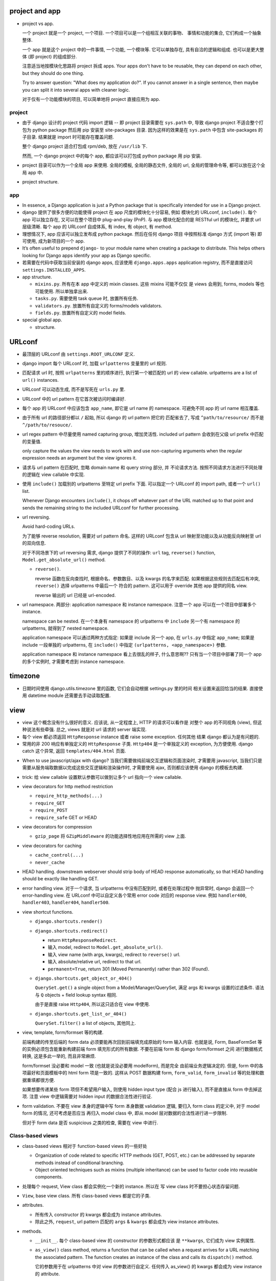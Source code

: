 project and app
===============

- project vs app.

  一个 project 就是一个 project, 一个项目. 一个项目可以是一个组相互关联的事物、
  事情和功能的集合, 它们构成一个抽象整体.

  一个 app 就是这个 project 中的一件事情, 一个功能, 一个模块等. 它可以单独存在,
  具有自洽的逻辑和组成. 也可以是更大整体 (即 project) 的组成部分.

  注意适当地按模块化思路将 project 拆成 apps. Your apps don't have to be reusable,
  they can depend on each other, but they should do one thing.

  Try to answer question: "What does my application do?". If you cannot answer
  in a single sentence, then maybe you can split it into several apps with cleaner
  logic.

  对于仅有一个功能模块的项目, 可以简单地将 project 直接应用为 app.

project
-------

* 由于 django 设计的 project 代码 import 逻辑 -- 即 project 目录需要在 ``sys.path``
  中, 导致 django project 不适合整个打包为 python package 然后用 pip 安装至
  site-packages 目录. 因为这样的效果是在 ``sys.path`` 中包含 site-packages 的子目录.
  结果就是 import 时可能存在覆盖问题.

  整个 django project 适合打包成 rpm/deb, 放在 ``/usr/lib`` 下.

  然而, 一个 django project 中的每个 app, 都应该可以打包成 python package 用 pip
  安装.

* project 目录可以作为一个全局 app 来使用. 全局的模板, 全局的静态文件, 全局的 url,
  全局的管理命令等, 都可以放在这个全局 app 中.

* project structure.

app
---

* In essence, a Django application is just a Python package that is specifically
  intended for use in a Django project.

* django 提供了很多方便的功能使得 project 在 app 尺度的模块化十分容易, 例如
  模块化的 URLconf, ``include()``. 每个 app 可以独立存在, 又可以在整个项目中
  plug-and-play (PnP). 与 app 模块化配合的是 RESTful url 的模块化, 并要求
  url 层级清晰. 每个 app 的 URLconf 自成体系, 有 index, 有 object, 有 method.

* 理想情况下, app 应该可以独立发布成 python package. 然后在任何 django 项目
  中按照标准 django 方式 (import 等) 即可使用, 成为新项目的一个 app.

* It’s often useful to prepend ``django-`` to your module name when creating
  a package to distribute. This helps others looking for Django apps identify
  your app as Django specific.

* 若需要在代码中获取当前安装的 django apps, 应该使用 ``django.apps.apps``
  application registry, 而不是直接访问 ``settings.INSTALLED_APPS``.

* app structure.

  - ``mixins.py``. 所有在本 app 中定义的 mixin classes. 这些 mixins 可能不仅仅
    是 views 会用到, forms, models 等也可能使用. 所以单独拿出来.

  - ``tasks.py``. 需要使用 task queue 时, 放置所有任务.

  - ``validators.py``. 放置所有自定义的 forms/models validators.

  - ``fields.py``. 放置所有自定义的 model fields.

* special global app.

  - structure.

URLconf
=======

* 最顶层的 URLconf 由 ``settings.ROOT_URLCONF`` 定义.

* django import 每个 URLconf 时, 加载 ``urlpatterns`` 变量里的 url 规则.

* 匹配请求 url 时, 按照 ``urlpatterns`` 里的顺序进行, 执行第一个被匹配的
  url 的 view callable. urlpatterns are a list of ``url()`` instances.

* URLconf 可以动态生成, 而不是写死在 ``urls.py`` 里.

* URLconf 中的 url pattern 在它首次被访问时编译好.

* 每个 app 的 URLconf 中应该包含 ``app_name``, 即它是 url name 的 namespace.
  可避免不同 app 的 url name 相互覆盖.

* 由于所有 url 的路径部分都以 ``/`` 起始, 所以 django 的 url pattern 把它的
  匹配省去了, 写成 ``^path/to/resource/`` 而不是 ``^/path/to/resouce/``.

* url regex pattern 中尽量使用 named capturing group, 增加灵活性.
  included url pattern 会收到在父级 url prefix 中匹配的变量值.

  only capture the values the view needs to work with and use non-capturing
  arguments when the regular expression needs an argument but the view
  ignores it.

* 请求与 url pattern 在匹配时, 忽略 domain name 和 query string 部分, 并
  不论请求方法. 按照不同请求方法进行不同处理的逻辑在 view callable 中实现.

* 使用 ``include()`` 加载别的 urlpatterns 至特定 url prefix 下面.
  可以指定一个 URLconf 的 import path, 或者一个 ``url()`` list.

  Whenever Django encounters ``include()``, it chops off whatever part of
  the URL matched up to that point and sends the remaining string to the
  included URLconf for further processing.

* url reversing.

  Avoid hard-coding URLs.

  为了能够 reverse resolution, 需要对 url pattern 命名. 这样的 URLconf 包含从
  url 映射至功能以及从功能反向映射至 url 的双向信息.

  对于不同场景下的 url reversing 需求, django 提供了不同的操作:
  ``url`` tag, ``reverse()`` function, ``Model.get_absolute_url()`` method.

  - ``reverse()``.

    reverse 函数在反向查找时, 根据命名、参数数目、以及 kwargs 的名字来匹配.
    如果根据这些规则去匹配后有冲突, ``reverse()`` 选择 urlpatterns 中最后一个
    符合的 pattern. 这可以用于 override 其他 app 提供的同名 view.

    reverse 输出的 url 已经是 url-encoded.

* url namespace. 两部分: application namespace 和 instance namespace.
  注意一个 app 可以在一个项目中部署多个 instance.

  namespace can be nested. 在一个本身有 namespace 的 urlpatterns 中 ``include``
  另一个有 namespace 的 urlpatterns, 就得到了 nested namespace.

  application namespace 可以通过两种方式指定: 如果是 include 另一个 app,
  在 ``urls.py`` 中指定 ``app_name``; 如果是 include 一段单独的 urlpatterns,
  在 ``include()`` 中指定 ``(urlpatterns, <app_namespace>)`` 参数.

  application namespace 和 instance namespace 看上去很乱的样子, 什么意思啊??
  只有当一个项目中部署了同一个 app 的多个实例时, 才需要考虑到 instance namespace.

timezone
========

- 日期时间使用 django.utils.timezone 里的函数, 它们会自动根据 settings.py 里的时间
  相关设置来返回恰当的结果. 直接使用 datetime module 还需要去手动读取配置.

view
====

* view 这个概念没有什么很好的意义. 应该说, 从一定程度上, HTTP 的请求可以看作是
  对整个 app 的不同视角 (view), 但这种说法有些牵强. 总之, views 就是对 url
  请求的 server 端实现.

* 每个 view 都必须返回 ``HttpResponse`` instance 或者 raise some exception. 任何其他
  结果 django 都认为是有问题的.

* 常用的非 200 响应有单独定义的 ``HttpResponse`` 子类.
  ``Http404`` 是一个单独定义的 exception, 为方便使用. django catch 这个异常,
  返回 ``templates/404.html`` 页面.

- When to use javascript/ajax with django? 当我们需要做纯前端交互逻辑和页面渲染时,
  才需要用 javascript, 当我们只是需要从服务端取数据以完成这些交互逻辑和渲染操作时,
  才需要使用 ajax, 否则都应该使用 django 的模板去构建.

* trick: 给 view callable 设置默认参数可以做到让多个 url 指向一个 view callable.

  .. code:: python
    urlpatterns = [
        url(r'^blog/$', views.page),
        url(r'^blog/page(?P<num>[0-9]+)/$', views.page),
    ]
    # View
    def page(request, num="1"):
        pass

* view decorators for http method restriction

  - ``require_http_methods(...)``

  - ``require_GET``

  - ``require_POST``

  - ``require_safe`` GET or HEAD

* view decorators for compression

  - ``gzip_page`` 将 ``GZipMiddleware`` 的功能选择性地应用在所需的 view 上面.

* view decorators for caching

  - ``cache_control(...)``

  - ``never_cache``

* HEAD handling. downstream webserver should strip body of HEAD response
  automatically, so that HEAD handling should be exactly like handling GET.

* error handling view. 对于一个请求, 当 urlpatterns 中没有匹配到时, 或者在处理过程中
  抛异常时, django 会返回一个 error-handling view. 在 URLconf 中可以自定义各个常用
  error code 对应的 response view. 例如 ``handler400``, ``handler403``,
  ``handler404``, ``handler500``.

* view shortcut functions.

  - ``django.shortcuts.render()``

  - ``django.shortcuts.redirect()``

    * return ``HttpResponseRedirect``.

    * 输入 model, redirect to ``Model.get_absolute_url()``.

    * 输入 view name (with args, kwargs), redirect to ``reverse()`` url.

    * 输入 absolute/relative url, redirect to that url.

    * ``permanent=True``, return 301 (Moved Permanently) rather than 302 (Found).

  - ``django.shortcuts.get_object_or_404()``

    ``QuerySet.get()`` a single object from a Model/Manager/QuerySet, 满足 args
    和 kwargs 设置的过滤条件. 语法与 ``Q`` objects + field lookup syntax 相同.

    由于是直接 raise ``Http404``, 所以这只适合在 view 中使用.

  - ``django.shortcuts.get_list_or_404()``

    ``QuerySet.filter()`` a list of objects, 其他同上.

* view, template, form/formset 等的构建.

  前端构建的传至后端的 form data 必须要能再次回到前端填充成原始的 form
  输入内容. 也就是说, Form, BaseFormSet 等的实例必须包含能重新构建前端
  form 填充形式的所有数据. 不要在前端 form 和 django form/formset 之间
  进行数据格式转换, 这是多此一举的, 而且非常麻烦.

  form/formset 没必要和 model 一致 (也就是说没必要用 modelform), 而是完全
  由前端业务逻辑决定的. 但是, form 中的各项最好和页面模板中的 html form
  项是一致的. 这样从 POST 数据构建 form, ``form_valid``, ``form_invalid``
  等的处理和数据重填都很方便.

  如果想要传递某些 form 项但不希望用户输入, 则使用 hidden input type (配合
  js 进行输入), 而不是直接从 form 中去掉这项. 注意 view 中逻辑需要对 hidden
  input 的数据合法性进行验证.

* form validation. 不要在 view 本身的逻辑中写 form 本身数据 validation 逻辑,
  要归入 form class 的定义中, 对于 model form 的情况, 还可考虑是否应当
  再归入 model class 中, 即从 model 层对数据的合法性进行进一步限制.

  但对于 form data 是否 suspicious 之类的检查, 需要在 view 中进行.

Class-based views
-----------------

- class-based views 相对于 function-based views 的一些好处

  * Organization of code related to specific HTTP methods (GET, POST, etc.) can
    be addressed by separate methods instead of conditional branching.

  * Object oriented techniques such as mixins (multiple inheritance) can be used
    to factor code into reusable components.

- 处理每个 request, View class 都会实例化一个新的 instance. 所以在
  写 view class 时不要担心状态存留问题.

- ``View``, base view class. 所有 class-based views 都是它的子类.

- attributes.

  * 所有传入 constructor 的 kwargs 都会成为 instance attributes.

  * 除此之外, ``request``, url pattern 匹配的 ``args`` & ``kwargs``
    都会成为 view instance attributes.

- methods.

  * ``__init__``. 每个 class-based view 的 constructor 的参数形式都应该
    是 ``**kwargs``, 它们成为 view 实例属性.

  * ``as_view()`` class method, returns a function that can be called
    when a request arrives for a URL matching the associated pattern.
    The function creates an instance of the class and calls its
    ``dispatch()`` method.

    它的参数用于在 urlpatterns 中对 view 的参数进行自定义.
    任何传入 as_view() 的 kwargs 都会成为 view instance 的 attribute.

  * ``dispatch()`` looks at the request to determine whether it is a
    GET, POST, etc, and relays the request to a matching method if
    one is defined, or raises ``HttpResponseNotAllowed`` if not.

  * 实现与各个 request method 同名的方法来进行相应处理.
    若 HEAD 没有实现, 则用 GET 的处理代替.

- generic view classes.

  这些类提供了一些常用操作的通用实现, 以及一些自定义和扩展方式.
  但注意这些类仅适用于它所设计的情况, 若与需求不匹配, 请直接去
  subclass ``View``, 手动实现所需操作.

  例如, ListView 等直接与某个数据模型中的一系列 objects 相对应时才方便
  使用. 意思是, 如果 view 就是要展示 a list of model object.
  CreateView, UpdateView, DetailView, DeleteView 等直接与某个数据模型中的
  特定一个 object 的操作相对应时才方便使用. 意思是, 如果 view 就是要
  创建、更新、查看、删除特定的 object.
  凡是实际 view 的目的与 generic view 预设的操作目的不一致时, 都不该
  生搬硬套这些 generic view. 而是退而求其次, 例如 FormView, TemplateView,
  View 等对操作的假设很少的一般化 view.

  CRUD & class-based views.
  C -- CreateView, R -- DetailView, U -- UpdateView, D -- DeleteView.

  * ``RedirectView``

    - subclass ``View``

    - ``url`` 或 ``pattern_name`` 必须设置至少其一, 以指定 redirect url.
      对于 ``pattern_name``, 通过 ``reverse()`` 生成 url.
      若两个参数都不能正确获得 url, 将返回 HttpResponseGone (410 -- Gone).

    - 适用场景: 只适用于 GET 某个资源时进行简单的 302 Found redirect 至该
      资源的新 url. 不适合任何需要复杂后端业务逻辑处理后返回 redirect 至
      结果页面等情况. RedirectView 没有什么扩展性.

  * ``TemplateView``

    - subclass ``TemplateResponseMixin``, ``ContextMixin``, ``View``

  * ``ListView``

    - parent classes

      * ``MultipleObjectTemplateResponseMixin``

        - ``TemplateResponseMixin``

      * ``BaseListView``

        - ``MultipleObjectMixin``

          * ``ContextMixin``

        - ``View``

    - 默认使用 ``<app>/<model>_list.html`` 作为模板, ``template_name`` 参数
      自定义.

    - template context variable: ``object_list``, 以及 ``<model>_list`` 或者
      自定义的 ``context_object_name``. 两者的内容相同.

  * ``DetailView``

    - parent classes

      * ``SingleObjectTemplateResponseMixin``

        - ``TemplateResponseMixin``

      * ``BaseDetailView``

        - ``SingleObjectMixin``

          * ``ContextMixin``

        - ``View``

  * ``FormView``

    - parent classes

      * ``TemplateResponseMixin``

      * ``BaseFormView``

        - ``FormMixin``

          * ``ContextMixin``

        - ``ProcessFormView``

          * ``View``

    - ``ProcessFormView`` 定义了 POST 之后对于 valid/invalid
      form data 分别调用 ``form_valid()`` ``form_invalid()``
      两个 method, 后两者负责返回 HttpResponse instance.

  * ``CreateView``

    - parent classes

      * ``SingleObjectTemplateResponseMixin``

        - ``TemplateResponseMixin``

      * ``BaseCreateView``

        - ``ModelFormMixin``

          * ``FormMixin``

          * ``SingleObjectMixin``

        - ``ProcessFormView``

          * ``View``

    - 默认 ``template_name_suffix`` ``_form``

  * ``UpdateView``

    - parent classes: 类似 CreateView.

    - 默认 ``template_name_suffix`` ``_form``

    - 若要展示一个对象的详情, 并在同一个页面对它进行一定程度的修改,
      实际上可以使用 UpdateView 很方便地实现, 不使用 DetailView.

  * ``DeleteView``

    - parent classes

      * ``SingleObjectTemplateResponseMixin``

        - ``TemplateResponseMixin``

      * ``BaseDeleteView``

        - ``DeletionMixin``

        - ``BaseDetailView``

    - ``DeletionMixin`` 定义 POST 和 DELETE 都会删除这个对象.

- view mixins.

  * ``TemplateResponseMixin``

    Every built in view which returns a TemplateResponse will call the
    render_to_response() method that TemplateResponseMixin provides.

    render_to_response() itself calls get_template_names(), which by
    default will just look up template_name on the class-based view; two
    other mixins (SingleObjectTemplateResponseMixin and
    MultipleObjectTemplateResponseMixin) override this to provide more
    flexible defaults when dealing with actual objects.

    - ``template_name`` 自定义模板名.

    - ``render_to_response()`` 实现最终的 ``HttpResponse`` 实例化和返回.

    - ``get_template_names()`` 生成模板名字 list.

  * ``MultipleObjectMixin``

    It provides both get_queryset() and paginate_queryset().
    It uses the queryset or model attribute on the view class to get
    queryset.

    - ``model`` 定义这个 view 是操作在什么 model 上的.
      Specifying ``model = SomeModel`` is really just shorthand for saying
      ``queryset = SomeModel.objects.all()``.

    - ``queryset`` 自定义数据集.

    - ``context_object_name``

    - ``get_queryset()`` method 动态自定义获取的数据集.

  * ``MultipleObjectTemplateResponseMixin``

  * ``ContextMixin``

    Every built in view which needs context data, such as for rendering a
    template (including TemplateResponseMixin above), should call
    get_context_data() passing any data they want to ensure is in there as
    keyword arguments. get_context_data() returns a dictionary; in
    ContextMixin it simply returns its keyword arguments, but it is common
    to override this to add more members to the dictionary.

    - ``get_context_data()`` 自定义 context.

  * ``SingleObjectMixin``

    provides a get_object() method that figures out the object based on the
    URL of the request (it looks for pk and slug keyword arguments as
    declared in the URLConf, and looks the object up either from the model
    attribute on the view, or the queryset attribute if that’s provided).

    - ``model``

    - ``queryset``

    - ``context_object_name``

    - ``pk_url_kwarg``, url pattern 中使用的 object 正则 group 名字.
      默认是 ``pk``.

    - ``get_object()`` 获取单个数据. 使用 ``pk_url_kwarg`` 的值从 queryset
      中选择要获取的 object.

  * ``SingleObjectTemplateResponseMixin``

  * ``FormMixin``

    - ``form_class``

    - ``success_url``

    - ``form_valid()`` POST valid data 时调用.

    - ``form_invalid()`` POST invalid data 时调用.

  * ``ModelFormMixin``

    - ``fields`` 选择生成的 ModelForm 要包含的 fields.
      该参数或者 ``form_class`` 必选一.

    - ``model``, ``get_object().__class__`` ``queryset.model``
      三者之一决定这个 view 所使用的 ``ModelForm`` 是什么.

    - 若未提供 ``success_url``, 使用 ``Model.get_absolute_url()``.

    - ``form_valid()`` 调用 ``form.save()`` 保存 model instance.

    - ModelFormMixin 和一些 form 类型的 view 结合, 成为具体的
      CreateView, UpdateView.

- 避免过于复杂的 mixins, main class 的多继承. 如果继承太复杂, 需要太多
  override 和自定义, 不如自己从基本的 generic view 开始继承, 自己实现
  所需功能.

  另一种办法是, 将一个复杂 view 所需的功能拆成多个简单的 view 的功能,
  然后写一个 view 进行 routing.

- 对于比较简单的自定义, 可以不用去 subclass django 提供的 view classes.
  只需要在 URLconf 中使用 view class 时, 在 ``.as_view()`` 中传入所需
  的自定义参数. 这些参数等价于在实例化 view class 时传入 constructor
  的参数.

- view decorators & class-based views

  view decorators normally decorate view functions, 预期一定的参数
  形式 (例如 request 作为第一参数). 因此和 class-based view 一起使用时,
  要么直接 wrap ``.as_view()`` 返回的 view function; 要么通过
  ``django.utils.decorators.method_decorator`` 转换一下 (使 self
  参数成为第一参数), 再应用在 view class 上或者 ``dispatch()``
  之类的 view method 上.

- AJAX 处理.

  * 简单的分情况处理: 若要处理 ajax 请求, 只需 override 所需使用的
    class-based view 中最后返回 HttpResponse 的处理部分, 让它最终返回
    JsonResponse 即可.  若要能根据请求是否是 AJAX 来区分返回页面还是纯数据,
    可以判断 ``request.is_ajax()``, 即通过 ``X-Request-With: XMLHttpRequest``
    header 来辨别, 然后选择返回 ``TemplateResponse`` or ``JsonResponse``.

  * 类比 ``TemplateResponseMixin`` 实现 ``JsonResponseMixin``, 方便与其他
    generic view 结合.

    .. code:: python
      class JSONResponseMixin:
          def render_to_json_response(self, context, **response_kwargs):
              return JsonResponse(
                  self.get_serializable_data(context),
                  **response_kwargs,
              )

          def get_serializable_data(self, context):
              # serialize context data to json object, list, etc.
              return data

    应用时, 按需 override ``render_to_response()`` 调用
    ``render_to_json_response()``.

* 当选择将 mixin 与 class 的功能结合使用时, 可以有多个 mixin class, 但只能有一个
  main class. 并且 mixin 先于 main class 出现在 MRO 中才行.

file upload
===========

* 上传文件都是 ``UploadedFile`` instance.

* 使用 ``.chunk()`` method 或者 ``.read(<size>)`` 来渐进地读取文件内容,
  避免大文件占用过多内存.

* upload handler.

  - 默认 ``MemoryFileUploadHandler`` 和 ``TemporaryFileUploadHandler``.
    效果是小文件读入内存, 大文件写入硬盘.

* settings.

  - ``FILE_UPLOAD_MAX_MEMORY_SIZE``

  - ``FILE_UPLOAD_TEMP_DIR``

  - ``MEDIA_ROOT``

template
========

* django 支持同时配置多个模板 backend engine. 包含 django 自己的模板语言和 jinja2.

* ``settings.TEMPLATES``, 对每种 template engine, 支持以下参数:

  - ``BACKEND``, engine import path,

  - ``DIRS``, 全局模板路径.

  - ``APP_DIRS``, 是否包含考虑各个 app 目录下的模板目录.

  - ``OPTIONS``, 模板引擎参数.

  - ``NAME``, 引擎的名字, 默认是 ``django.template.backends`` 中各 module name.

* ``django.template.loader`` module. 通用的加载模板 api, 对所有 backend 遍历.

  - ``get_template()``, 根据模板路径, 返回 Template instance.

  - ``select_template()``, 在一系列可能路径中选择一个模板.

  - ``render_to_string()``, shortcut function.

* ``django.template.base.Template`` 是各 engine 实现的模板类的父类.

  - ``origin``, Origin object, 包含模板的 debug 信息, ``name`` (模板的路径) 和
    ``template_name`` (加载模板所用的路径即模板名) 以及可能包含 loader.

  - ``render()``, render template with context and request.

* ``django.template.engines`` 包含当前所有 template engines.

* ``django.template.backends.base.BaseEngine`` 所有 backend template engine
  的父类.

  - ``get_template()``

  - ``from_string()``

* ``django.template.backends.django.DjangoTemplates`` backend

  - OPTIONS:

    * ``APP_DIRS``, 访问各 app 下的 ``templates`` 目录寻找模板.

    * ``autoescape``, 对于非 html 模板应设置为 False.

    * ``context_processors``

    * ``string_if_invalid``, 对于 invalid variables 输出的默认值.

    * ``builtins``, 添加 template tag modules 至 builtin tags.

    * ``loaders``

  - 由于历史原因, ``django.template.backends.django.DjangoTemplates``
    engine 是 ``django.template.Engine`` 的 wrapper.
    ``django.template.backends.django.Template`` 是 ``django.template.Template``
    的 wrapper. 传入的 context dict 最终生成 ``django.template.context.Context``
    和 ``django.template.context.RequestContext``.

* ``django.template.backends.jinja2.Jinja2`` backend

  - OPTIONS:

    * ``APP_DIRS``, 访问各 app 下的 ``jinja2`` 目录寻找模板.

    * ``autoescape``

  - jinja2 template 支持在模板内进行复杂的操作, 因此一般情况下不需要指定
    context processor.

* components:

  - engine (``Engine``)

  - template (``Template``)

  - template language

  -  context (``Context``)

  - context processor

  - loader

  体会 django 是如何将用变量填充模板这件事模块化成一个个环节和组件对象的.

* context processors.

  - callable object, 输入 HttpRequest, 输出需要添加进 template context 的
    dict 值. 它的目的是将通用的 context variables 的 添加过程通用化,
    避免在每个 view 里面都写一遍.  这发生在 ``Template.render()`` method 中,
    真正 render 操作之前. 注意这意味着 context processor 添加的量会覆盖从
    view 传入的量.

  - context processor 对于不同 engine 基本上是通用的.

  - 初始化 engine 时输入的 processor list 按顺序应用, 这意味着越靠后的输出
    结果优先级越高.

  - ``django.contrib.auth.context_processors.auth``:
    ``user``, ``perms``

  - ``django.template.context_processors.debug``:
    ``debug``, ``sql_queries``

  - ``django.template.context_processors.i18n``:
    ``LANGUAGES``, ``LANGUAGE_CODE``

  - ``django.template.context_processors.media``:
    ``STATIC_URL``

  - ``django.template.context_processors.csrf``:
    ``csrf_token``. django template engine 一定会启用这个, 即使没设置.

  - ``django.template.context_processors.request``:
    ``request``

  - ``django.template.context_processors.tz``:
    ``tz``

  - ``django.contrib.messages.context_processors.messages``:
    ``messages``, ``DEFAULT_MESSAGE_LEVELS``

* context.

  在通用 API 中是纯粹的 dict.

* loaders.

  - responsible for locating, loading, and returning Template objects.

  - ``django.template.loaders.base.Loader`` 是所有 loader 的基类.

    提供以下 API.

    * ``get_template()``
      调用 ``get_template_sources()`` 和 ``get_contents()``,
      给出对应于输入的模板名的 Template object.

    子类须实现以下方法:

    * ``get_template_sources()``, 对于某个模板路径输入, 获取可能的
      template Origin 列表.

    * ``get_contents()``, 根据可能的 template Origin 获取 template 内容.

  - engine 的 ``loaders`` 参数自定义 loaders.
    loaders 中每项可以是 loader import paths, 或者是 a tuple/list of
    loader 路径 + loader 初始化参数.

  - ``django.template.loaders.filesystem.Loader``
    使用 ``DIRS`` option

  - ``django.template.loaders.app_directories.Loader``
    使用各 app 的 ``templates`` dir.

  - ``django.template.loaders.eggs.Loader``
    从 eggs 加载.

  - ``django.template.loaders.locmem.Loader``

  - ``django.template.loaders.cached.Loader``
    cache 已经加载过的和没找到的 templates. 当 ``DEBUG=False`` 且 ``loaders``
    没有设置时, 这个 loader 是自动加载的.

django template system & language
---------------------------------

* template namespace. 每个 app 下可以有 ``templates/`` 目录, 不同 app 的 templates
  目录在一个 namespace 中, 因此会相互覆盖. 所以需要再创建 ``templates/<app>`` 子目录.

* string literal. 模板的 tag 中出现的 string literal 将原样出现在 html 中,
  注意这些 string literal 是 verbatim 出现在 html 中, python string 的各种
  ``\`` 转义是不支持的. 或者说, 这些字符串相当于 python raw string.

* 为了结构清晰, 应该把不同 app 的模板放在各自目录下的 ``templates/<app>/`` 下面.

* template 中 object 的 ``.`` operator 的查找顺序:
  dict key, object attribute, list index.
  若 attribute 是一个 callable, it'll be called with no argument.
  django 不允许 callable 输入变量, 是为了避免对可以执行函数这个功能滥用.
  数据应该在 view 中计算完成再传入 template 进行渲染, 而不是在 template
  中才计算.

  This lookup order can cause some unexpected behavior with objects that override
  dictionary lookup. 例如重定义了 ``__getitem__`` (defaultdict), 导致没有 key
  时没有 raise KeyError, 从而轮不到 attribute lookup.

  若最终没有找到, fallback 至 template backend 的 ``string_if_invalid`` option 值,
  默认是空字符串.

* 对于 callable variable, 执行中 raise exception, the exception will be propagated,
  unless the exception has an attribute ``silent_variable_failure`` whose value
  is True, 此时 ``string_if_invalid`` 会被使用. ``ObjectDoesNotExist`` 就是
  这样, 因此获取 model instance 时若不存在会替换.

  The template system won’t call a variable if it has alters_data=True set,
  and will instead replace the variable with string_if_invalid,
  unconditionally. 这是为了防止 render template 时误操作修改服务端状态.
  ``Model.delete()`` ``Model.save()`` 之类的都有设置.

* 在 template 中使用 symbolic url, 即使用 url 的名字, 而不写死 url 路径在模板中.
  这样可以降低 template 和 URLconf 之间的耦合. 在重构 url 结构时, 不需要修改模板
  文件.

* 模板的搜索顺序:

  - ``DIRS`` in ``settings.py``.

  - 若 ``APP_DIRS == True``, 每个 app 目录下的 ``templates/`` 目录.

* 每个 template context 至少包含 "True", "False", "None".

* Django’s template language has no way to escape the characters used for its
  own syntax. 只能使用 ``templatetag`` tag, ``verbatim`` tag, 或把这些字符放在
  context variable 中, 或自定义 tag/filter.

* ``django.shortcuts.render()`` 调用 ``django.template.loader.render_to_string()``
  渲染模板成 string 然后加载至 HttpResponse.

* 模板有四类语法元素, 变量替换 ``{{ var }}``, tag 执行 ``{% tag var1 var2 %}``,
  filter ``{{ var|filter:"sef" }}``, 注释 ``{# comment #}`` (只能单行,
  不允许 newline).

* 模板中 single quote 和 double quote 没有区别, 跟 python 一样.

* filters.

  - ``add``

  - ``first``

  - ``last``

  - ``default``

  - ``default_if_none``

  - ``length``, 返回长度数值, 所以可以进行数值类型的逻辑判断.

  - ``length_is``

  - ``wordcount``

  - ``filesizeformat``

  - ``floatformat``

  - ``stringformat``

  - ``safe``

  - ``safeseq``

  - ``escape``, when auto-escaping is on, there’s no danger of the escape
    filter double-escaping data – the escape filter does not affect
    auto-escaped variables.

  - ``force_escape``, applied immediately and returns a new, escaped string.
    不管有没有已经 escaped.

  - ``escapejs``, 不懂.

  - ``capfirst``

  - ``title``

  - ``upper``

  - ``lower``

  - ``cut``

  - ``addslashes``

  - ``striptags``

  - ``truncatechars``

  - ``truncatechars_html``

  - ``truncatewords``

  - ``truncatewords_html``

  - ``wordwrap``

  - ``date``

  - ``time``

  - ``timesince``

  - ``timeuntil``

  - ``dictsort``, 支持 ``.`` operator 选择深层 sort key, 例如 ``obj.key|attr``.
    dictsort can also order a list of lists (or any other object implementing
    ``__getitem__()``) by elements at specified index.

  - ``dictsortreversed``

  - ``divisibleby``

  - ``get_digit``

  - ``iriencode``

  - ``urlencode``

  - ``join``

  - ``linebreaks`` 根据情景把 ``\n`` 转变成 ``<br/>`` 或 ``</p>``, 最终是包在
    ``<p></p>`` 中的.

  - ``linebreaksbr`` 单纯地把 ``\n`` 转变成 ``<br/>``.

  - ``unordered_list``

  - ``urlize``

  - ``urlizetrunc``

  - ``make_list``

  - ``pluralize``

  - ``random``

  - ``slice``

  - ``slugify``

  - ``yesno``

  - ``center``

  - ``ljust``

  - ``rjust``

  - ``phone2numeric``

  - ``pprint``

* tags.

  - ``extends``, 必须是模板中的第一个 tag. extends 的值可以是 string
    从而是模板路径, 或者是 Template object 从而 extends 这个模板.

    路径是基于 template loader 的 root directory 的, 即与 ``get_template()``
    中使用的路径相同. 或者路径还可以是 ``./`` ``../`` 等明确的相对路径起始的,
    此时是相对于本模板的路径的.

  - ``include``, 使用当前 context 来 render 所指向的模板, 然后将结果嵌入当前位置.
    与 extends 类似, 支持 Template object. 支持 ``with key=val key2=val2``
    语法向模板中传入额外 context. 支持 ``only`` option, 屏蔽当前 context,
    只传入指定的值或完全没有值.

    注意被 include 的模板和当前模板的渲染是完全独立的, 除了 context 之外, 没有
    任何相关性, 没有共享的状态. 这不是将模板嵌入, 而是将模板的渲染结果嵌入.

  - ``load``, 当加载 custom tag/filter library 时, 被加载的项只在当前模板中有效,
    若要在父或子模板中使用, 需要重新加载. 支持 ``from``, 从 module 中加载指定
    的 tag/filter. ``load fil1 tag1 from module``.

  - ``block``, parent template 中定义的 blocks 越多越好. 这样增加了页面区域的
    模块化, child template 只需覆盖或扩展需要修改的 blocks.

    * 对于扩展而非覆盖整个 block, 可以用 ``block.super`` tag 引用父模板中的同名
      block 内容.

    * 使用 ``{% endblock <name> %}`` 增加可读性.

    * template blocks 表达的是模板结构的继承关系, 所有的 block 在 compile time
      resolve 成为模板代码 (类似 cpp 和 c 的关系). 此后再也没有 block tag.
      在 runtime, 模板代码去 render context, 生成页面.
      因此, 不能通过某种 runtime 条件判断让 block 出现、消失或重定义.

    * 接上, 若要根据 runtime 条件判断是否重新定义一个 block, 可以用以下方法:
      .. code:: htmldjango
        {% block name %}
          {% if condition %}
            {# redefinition/extension of parent block... #}
          {% else %}
            {{ block.super }}
          {% endif %}
        {% endblock %}

  - ``autoescape``, 对于已经标记为 safe 的量, autoescape 不会去操作. 例如
    经过 ``safe``, ``escape`` filter 的量已经被标记为 safe.

  - ``comment``, block comment. opening tag 中可以包含 optional note. 这可用于
    例如说明这段代码注释掉的原因.

  - ``cycle``, 在循环过程中使用, 循环输出参数. 支持 ``as``, 将循环的当前值赋
    给变量, 在后面使用. 支持 ``silent``, 可以单纯声明 cycle, 而不立即输出值.
    ``{% cycle 1 2 as nums silent %}``

  - ``debug``, 输出 debug 信息.

  - ``filter``, 将整段内容经过一个或多个 filter.

  - ``firstof``, first True value of args. 支持 ``as``, 给变量赋值.

  - ``for``, 支持 ``reversed`` option, 反向循环.
    支持 ``empty`` tag, 作为 fallback, 类似 for...else...
    在 for loop tag 中, 可访问以下量:

    * ``forloop.counter``

    * ``forloop.counter0``

    * ``forloop.revcounter``

    * ``forloop.revcounter0``

    * ``forloop.first``, whether is first time

    * ``forloop.last``, whether is last time

    * ``forloop.parentloop``, access parent loop in nested loops.

  - ``if``, ``elif``, ``else``, truthy value 即可, 与 python 相同.
    支持 python 相同的 logical operators and comparison operators.
    注意使用 () 是 invalid.

  - ``ifchanged``, 它里面的内容或它后面的变量改变时, 才输出. 支持 ``else`` tag,
    即不改变时输出别的.

  - ``lorem``, sample data.

  - ``now``, now, 可以设置 format. format 可以是 settings 中的预定义量的字符串
    形式. 支持 ``as`` 进行赋值.

  - ``regroup``, ``{% regroup <list-of-objs> by <key> as <var> %}``
    生成 a list of namedtuples. 每个 namedtuple 包含 ``grouper`` 和 ``list``
    属性. 注意原来的 list 必须要根据 ``key`` 来排序, 例如可用 ``dictsort``
    filter 来做. ``key`` 可以是 obj 的任何 key, attr, index 等. 相当于 ``obj.key``.

  - ``resetcycle``

  - ``spaceless``, 删除里面 tag 之间的 spaces.

  - ``url``, 模板里的 ``reverse()``, 参数可以是 positional 或 kwargs.
    支持 ``as`` 进行赋值, 此时 ``url`` tag 不输出东西, 只赋值.

  - ``templatetag``, 单个 template 语法元素不能通过写在字符串里的方式 escape,
    必须使用这个 tag 加适当参数写出, 或把整块内容放在 ``verbatim`` 里.

  - ``verbatim``, verbatim 输出内容.

  - ``widthratio``, 不懂.

  - ``with``, 用于设置临时值, 或 cache 运算结果. 可以用 kwarg 形式设置多个.

  - compile-time & runtime tags

    * compile-time: ``extends``, ``block``

* template inheritance.

  Template inheritance allows you to build a base “skeleton” template that
  contains all the common elements of your site and defines ``block``'s that
  child templates can override.

  Content within a ``{% block %}`` tag in a parent template is always used as
  a fallback.

  - common design.

    * ``base.html`` 包含网站基本框架结构、样式风格等.

    * ``base_<section>.html`` 包含各自功能部分的各异的基本框架结构、样式风格.

    * 每个功能部分的具体页面去实现所需功能.

* escaping. django template 默认 escape output of every variable tag.
  disable auto escaping: 在变量级别上, 使用 ``safe`` filter; 在 block 级别上,
  使用 ``autoescape`` tag 来开启或关闭 auto escaping. ``autoescape`` tag
  的影响包含在 child template 中的同名 block.

  template 中的 string literal 没有被 html escape, 而是原样包含在 html 中.

* django template 的 context objects.

  - ``Context`` 是一个 stack, 包含多层 context dicts (dict or ``ContextDict``
    instance).

    * ``Context`` wrap context dict. 具有大量 dict-like interface.

    * ``push()`` stack 和 ``pop()`` stack, 以及 ``update()``.

    * ``flatten()`` 返回各层的综合结果为一个 dict. 这也用于 Context object
      之间比较.

  - ``RequestContext`` 是 ``Context`` 的子类, 它输入多一个 HttpRequest,
    在 render 时通过 context processor 生成额外的 context variables.

    * 注意 RequestContext 才会调用 context processor, Context 不会.

request and response
====================

* ``HttpRequest``

  - attributes.

    * ``scheme``. http or https. 这里 https 指的不是说 django server 直接接受
      到的请求是 TLS 加密过的 http 流量, 而是说它通过上游服务器 (例如 nginx)
      设置的特定 header 的值判断出这个请求走的 https 协议. 这个加密的请求在
      上游服务器解密后以 plain http 的形式传递给 django server.

    * ``body``. raw request body as bytes string.

    * ``path``. url full path.

    * ``method``. 如果不用 class-based view, 而是用一般的 view function, 则需要
      在函数中区别 method 来进行不同的逻辑:

      .. code:: python
        if request.method == "GET":
            pass
        elif request.method == "POST":
            pass

    * ``encoding``. request body 的 encoding, 即 ``Content-Type`` header 的
      ``charset`` 参数.

    * ``content_type``, ``content_params``.

    * ``GET``. 以 QueryDict 形式保存所有 query string 参数. 不是只有 GET 请求才有.

    * ``POST``. 以 QueryDict 形式保存的 form data, 即通过设置 Content-Type 为
      ``application/x-www-form-urlencoded`` 和 ``multipart/form-data`` 时 POST
      的 body, 但并不包含文件上传部分.

    * 在 view 中 ``GET`` ``POST`` 是 immutable 的, 需要先 ``QueryDict.copy()``
      后再修改.

    * ``COOKIES``.

    * ``FILES``. MultiValueDict of ``UploadedFile`` instances.

    * ``META``. 包含所有 request headers 以及基本上当前 server 的全部环境变量.
      header fields 的名字遵从 WSGI environ 格式要求.

    * ``resolver_match``. 回溯这个请求匹配到的 url, view function, 参数, app 等信息.

    * ``session``. 当前 session. set by ``SessionMiddleware``.

    * ``user``. 当前用户. set by ``AuthenticationMiddleware``.

  - methods.

    * ``.get_host()``, 获取请求的服务端 FQDN/IP, 根据 ``X-Forwarded-Host`` 或者
      ``HOST`` request header. 这隐含了对 ``ALLOWED_HOSTS`` 的检查和限制.

    * ``.get_port()``.

    * ``.get_full_path()`` 路径包含 query string.

    * ``.build_absolute_uri(...)`` 包含 scheme, FQDN 等部分的完整 URI.

    * ``.is_secure()``, True if https scheme.

    * ``.is_ajax()``, True if ``X-Requested-With: XMLHttpRequest`` present.
      用于在一些情况下检查跨域 ajax request.

    * file object methods.

  - HttpRequest object is file-like object, 但是只读的, 支持 file object 相关的
    读操作.

* ``QueryDict`` 是 django 对 query string 以及 form data 中存在一个 key 对应
  多个值的情况的 dict 的封装.

  它是 dict 的子类. 具有所有 dict methods. 常见的 dict 操作只获取某个
  key 对应的最后一个值. 若要获取整个 list, 使用 list 类方法.

  methods.

  - ``__getitem__()`` 会 raise MultiValueDictKeyError (subclass of KeyError).

  QueryDict 能处理一个 key 多个值时放在一个 list 中; 但不能重组以明确的
  list index 形式序列化的数组或多维数组参数. 例如 ``array[0]=0&array[1]=1``
  ``array[0][0]=0&array[1][1]=1``. 可使用
  https://github.com/bernii/querystring-parser.git 提供的操作解决.

* ``HttpResponse``

  - constructor 可传入 byte string, 或者 iterator, 作为初始相应 body.
    无论哪种, 以及之后的 write 操作来 append, 所有相应都全部载入内存
    再提交至底层. 若要避免这种方式, 例如处理大文件, 使用 ``StreamingHttpResponse``
    或子类.

  - HttpResponse is file-like object, 注意是 write-only stream, not readable,
    not seekable.

  - 支持 mapping protocol (dict-like interface), 对 headers 进行操作.
    header keys are case-insensitive.

  - attributes.

    * ``content``. bytestring of response body.

    * ``charset``. charset of response ``Content-Type``.

    * ``status_code``.

    * ``reason_phrase``. 根据 status_code 给出的 reason, 除非明确设置.

    * ``streaming``, False.

    * ``closed``.

  - methods.

    * ``.set_cookie()``

    * ``.delete_cookie()``, 本质是设置一个 max_age=0, expires 在过去时间的
      cookie, 传给浏览器从而删除 cookie.

    * ``.getvalue()``

    * mapping protocol methods.

    * file object methods.

* HttpResponse subclasses.

  - HttpResponseRedirect (302 -- Found)

  - HttpResponsePermanentRedirect (301 -- Moved Permanently)

  - HttpResponseNotModified (304 -- Not Modified)

  - HttpResponseBadRequest (400 -- Bad Request)

  - HttpResponseNotFound (404 -- Not Found)

  - HttpResponseForbidden (403 -- Forbidden)

  - HttpResponseNotAllowed (405 -- Method Not Allowed)

  - HttpResponseGone (410 -- Gone)

  - HttpResponseServerError (500 -- Internal Server Error)

* ``JsonResponse`` 可以方便地生成 json response. 它使用 ``DjangoJSONEncoder``.
  若要返回 json array, 必须设置 ``safe=False``.

* ``StreamingHttpResponse``

  - 用于传输很大的 response body.

  - 需要用 iterator 来初始化, 这个 iterator 最好不加载所有内容至内存.

  - attributes.

    * ``streaming_content``

    * ``streaming``, True.

* ``FileResponse``
  FileResponse expects a file open in binary mode.

* 无论是 ``HttpResponse`` 或 ``StreamingHttpResponse`` 都是 ``HttpResponseBase``
  的子类. 在 HttpResponseBase 中实现了一部分 file-like object interface,
  这是为了让 WSGI server 去使用, 即把 response 当作 file-like object 使用.

  这里有一点是非常重要的. WSGI-compliant server 必须在结束本次 request/response
  cycle 时, 调用 response 的 ``.close()`` method. 相应地, ``HttpResponseBase``
  的 ``.close()`` 会将传入自身的所有 closable objects 都关闭掉.

  这不但对进程重用 fd 避免 reach max opened files limit 很重要.
  更关键的是, 对于为了 response 而生成的临时文件, 这是最简单的删除方式.
  搭配 unnamed temporary file, 我们可以在 file closed 的同时, 内核自动
  释放硬盘资源.

static file
===========

* static file namespace 与 template namespace 机制类似.

* template tags.

  - 使用 ``static`` template tag 来自动根据 ``STATIC_URL`` 生成 static file
    的 url, 不要把静态文件的 url 写死在 html 里. 这样, 真正的 url 会根据
    ``STATICFILES_STORAGE`` 的机制去生成, 这样只需要设置
    ``StaticFilesStorage`` 或 某个 CDN 的 storage 实现, 就可以轻易切换所有
    url 的指向, 真正做到了单一变量没有重复.

    ``static`` tag 支持 ``as``, 只赋值不输出.

  - ``get_static_prefix``, 获取 STATIC_URL, 自定义 url 补全, 支持 ``as``.

  - ``get_media_prefix``

* 静态文件的放置:

  - app-specific 的静态文件要放在 ``<app>/static/<app>/<filename>``.
    这样一个 app 的静态文件和它的代码在一起, 模块化更好.

  - 全局的静态文件可以选择两种放置方法:

    * 放在全局的 ``STATICFILES_DIRS`` 中, 例如 ``$BASE_DIR/static``.

    * 放在项目 app 中.

* serve static files.

  - 在开发时, 使用 builtin server 即可 serve 各个 app 下的静态文件.

  - 在项目部署时, 执行 ``collectstatic`` 将静态文件集合在一起放在 ``STATIC_ROOT``,
    使用 nginx 来高效地 serve 静态文件.

- 全局性质的 (属于整个 project 而不属于某个 app 的) templates 和 static files 应该放在
  ``$BASE_DIR/<project-name>/{templates,static}``.

test
====

* model 层的 test 的测试点是测试 model 的正确性、合理性;
  view 层的 test (配合 urlconf) 测试的是操作是否符合预期.
  因此前者手动操作数据库, 而后者模仿 useragent 用 client.

* 每个 test method 执行结束后数据库状态都会被重置.

admin site
==========

* If the builtin admin site doesn't suit your need, just rewrite it yourself.

* admin site app 是 ``django.contrib.admin``, 它依赖于 ``django.contrib.auth``,
  ``django.contrib.contenttypes``, ``django.contrib.messages``,
  ``django.contrib.sessions``.

* When you put 'django.contrib.admin' in your INSTALLED_APPS setting, Django
  automatically looks for an admin module in each application and imports it.

* 整个 project 使用同一个 ``AdminSite`` instance, 它或者是默认的
  ``django.contrib.admin.sites.site`` instance, 或者是在项目中某全局处实例化的.
  将这个 instance 的 urls 加入 project's URLconf.

* 对一个 app 的 admin site 的自定义在 ``admin.py`` 中进行.

* 用 ``AdminSite.register()`` method 将需要在 admin site 中进行编辑的 models
  包含在 admin site 中. 可以创建 ``ModelAdmin`` 子类来自定义展示方式. 此时,
  还可以使用 ``admin.register`` decorator 进行注册.

* model 里各个 field 的名字和类型直接影响它们在 admin.site 的显示和交互方式.

* 在新增用户页面, 必须先创建用户 (通过指定 username/password) 之后才能修改用户
  的其他信息.

* 用户必须有对 User model 的 add 和 change 权限, 才能真正有创建用户权限. 这是
  一个安全机制, 为了防止 permission elevation.
  If you give a non-superuser the ability to edit users, this is ultimately
  the same as giving them superuser status because they will be able to
  elevate permissions of users including themselves!

* 用户密码只显示 hash 值 (数据库只知道 hash 值). 并提供修改密码的连接.

* ModelAdmin.

  - ``actions``.

    * ``ModelAdmin.actions`` list 控制批量编辑操作. list 元素可以是
      操作函数/方法的名字字符串或 callable 本身.
      ``.short_description`` attribute 定义它在 action list 中显示的操作名.
      设置 ``actions = None`` 可禁用所有批量操作.

    * ``ModelAdmin.get_actions()`` 可以在 per-request 级别上控制允许的
      action list.

    * ``AdminSite.add_action()`` 给 admin site 的所有对象的 action list
      添加操作.

    * ``AdminSite.disable_action()`` 禁用全局操作.

  - ``date_hierarchy`` 添加一个按照日期进行条目筛选的组件.

  - ``fields``, ``fieldsets``, ``exclude`` 定义哪些列显示, 哪些不显示.

    对于 ``fields``, 若要多列显示在一行, 将这些列放在一个 tuple 中:
    ``(('a', 'b'), 'c')``.

    对于 ``fieldsets``, 格式为 a sequence of ``(name, field_options)``.
    field options 中, ``fields`` key 的值与 ``ModelAdmin.fields`` 一致;
    ``classes`` key 的值是一系列 css classes; ``description`` 是对 fieldset
    的描述.

    If neither ``fields`` nor ``fieldsets`` options are present, Django will default
    to displaying each field that isn’t an ``AutoField`` and has ``editable=True``,
    in a single fieldset, in the same order as the fields are defined in the model.

  - ManyToManyField 在 admin 界面上默认显示为 ``<select multiple>``, 当选项太多
    时多选很不方便, ``filter_horizontal`` ``filter_vertical`` 提供了方便的多选
    交互方式.

  - ``form`` 属性自定义要使用的 ``ModelForm`` 子类. ``get_form()`` method 是最终
    获取 form class 的 entry point. 所以我们可以直接使用另一个 form 类, 或者在
    获取 form 时再根据情况进行自定义.

  - ``inline`` 定义一系列 inline 编辑的 models. 它们是 ``InlineModelAdmin`` 的子类.

  - ``list_display`` 定义要在批量编辑列表中显示的列. 它的值可以是 model 的列, 也可以
    是给出动态值的 callable (可以给 callable 列设置 header). 不设置这个属性时,
    编辑列表显示一列, 其值为 ``str(instance)``.

    Usually, elements of ``list_display`` that aren’t actual database fields can’t
    be used in sorting (because Django does all the sorting at the database level).

    The field names in list_display will also appear as CSS classes in the
    HTML output, in the form of ``column-<field_name>`` on each <th> element.
    This can be used to set column widths in a CSS file for example.

    注意 list_display 不能是 related object 的列, 但能通过 callable 来解决这个问题.
    此时注意给 callable 附上恰当的 ``short_description`` 和 ``admin_order_field``.

  - ``list_display_links`` 设置哪些列可以进入详情.

  - ``list_editable`` 设置在批量编辑页面中可以直接 inline 编辑的列.

  - ``list_filter`` 控制右侧边栏 filter widget, 这里提供了很多修改方式.

  - ``ordering`` 控制 change list 的排序. 默认使用 model 本身的默认排序方式.

  - 存在多个选项的列, 例如 ``choices``, ``ForeignKey`` 可以通过 ``radio_fields``
    设置为 radio button.

  - ``raw_id_fields`` 是另一种进行 select 的界面.

  - ``readonly_fields`` 只读列. ``get_readonly_fields()`` 动态自定义最终返回
    的 readonly fields.

    * 设置某属性在新建时是需要输入的, 在修改时是只读的:

      .. code:: python
        def get_readonly_fields(self, request, obj=None):
            if obj is None:
                return self.readonly_fields
            else:
                return self.readonly_fields + ("some_field",)

  - ``search_fields`` 设置一些可以搜索的列 (包含 related field lookup), 此时
    change list 上面有搜索框.

  - 很多配置项可以设置 AdminSite 级别的全局值, ModelAdmin 级别的 model 局部值,
    值, callable 列级别的独立值.

  - 各种操作的页面模板可以通过相应属性设置为自定义的模板.

* InlineModelAdmin

  - TabularInline
    一个 inline object 的各 field 是作为 column 出现的, 从而每个 inline object
    在页面上只占一行.


  - StackedInline
    一个 inline object 的各 field 是作为 row 出现的, 从而每个 inline object
    在页面上占多行, 各 object 之间再添加额外一行 object 描述进行分隔.

settings
========

* NEVER deploy a site into production with ``DEBUG`` turned on.

* In debug mode, ``ALLOWED_HOSTS == []`` 时, 只允许一些本地 ``HTTP_HOST`` header,
  localhost, 127.0.0.1, ::1.

  当作为 nginx 的上游服务器时, django 部分本应局限在本地, 并不依赖于服务器 IP.
  此时 ``ALLOWED_HOSTS`` 可以只设置为本地 IP, 将 Host header 的访问安全性限制在 
  nginx 层解决, 然后 nginx 去重写 HTTP_Host 为本地.

  若 HTTP_HOST 不在 ALLOWED_HOSTS 中, raise SuspiciousOperation, return 400.

* ``UST_TZ`` determines whether datetime objects are naive.

migration
=========

* You should think of migrations as a version control system for your
  database schema. ``makemigrations`` is responsible for packaging up
  your model changes into individual migration files - analogous to
  commits - and ``migrate`` is responsible for applying those to your
  database.

  Make changes to your models - say, add a field and remove a model -
  and then run ``makemigrations``. Your models will be scanned and
  compared to the versions currently contained in your migration files,
  and then a new set of migrations will be written out.

  Once the migration is applied correctly to test database, commit the
  migration and the models change to your version control system as a
  single commit.

* 旧版本 django 中生成的 migration files 保证能在新版 django 中使用.
  也就是说, migration system 是向后兼容的.

* 所有 string literal 统一使用 unicode string 或 bytestring. 这不仅是一般
  的 py2py3 统一性要求. 在 django 中, 若要 app 同时兼容 py2py3. 必须这样做.
  因为, py2 默认 bytestring, 这样应用在数据库中的是 bytes, 同样的代码在 py3
  下运行时, 由于 django 看见都是 unicode string, 而数据库中是 bytes, 这样
  要再生成一个 migration 去修改现有数据库结构至支持 unicode string.

* ``manage.py migrate`` 除了可以 apply migration 之外还可以指定将某个 app 的
  数据库状态确定在某个 migration 上面, 若当前状态已经新于指定的状态, 则
  unapply necessary migrations.

* django 生成的 migrations 需要仔细检查, 对于复杂的数据库修改, 不能保证不出错,
  必要时需要手动修改甚至手动创建 migrations. 对于自动生成的 migrations, 尤其是
  ``squashmigrations`` 生成的 migration file, 一定要测试可用.

* ``makemigrations`` 和 ``migrate`` 操作一般不要限制 ``app_label``, 要对所有 apps
  同时进行. 因为 model 之间经常是相互依赖的. 如果只对某个 model 更新数据库状态
  可能 break dependency.
  在特殊情况下, 要限制 migration file 修改在某个 app 中, 此时采用 app label.

* migration definition.

  - 每个 migration 必须是名为 ``Migration`` 的 class, 且为
    ``django.db.migrations.Migration`` 的子类. 其中包含 ``dependencies``
    ``operations`` 等属性.

  - 每个 migration operation 是 ``Operation`` class 的 (子类的) 实例.

* 若要在 migration 中删除/重命名某个 model 或者删除它的数据, 必须设置
  dependency 保证依赖于原 model 和数据的 migration 执行在先.

* data migration.

  - data migration 必须手写, 涉及 ``RunPython`` operation.

* database operation and state operation.

* How to move model between apps, without losing any data?
  possibly with foreign key constraints?
  possibly with many-to-many field constraints?
  possibly with one-to-one field constraints?

  目前 django 没有提供直接可用的方式去做 model 跨 app 的迁移. 基本解决思路是
  两种:

  1. 不动数据, 想办法通过修改表结构、重命名等方式将 django 的状态和数据库的结构
     修改至预期的状态.
     根据要迁移的 model 的复杂程度, 这种方式实现时的复杂程度各有不同. 若没有
     foreign key, 则还比较简单. 若有 foreign key 则复杂一些, 若有 many-to-many
     field, 会非常复杂 (目前我尚未梳理清晰解决办法).

     参考:
     基本方案: https://stackoverflow.com/a/26472482/1602266
     要移动的 model 有 foreign key field: https://stackoverflow.com/a/29622570/1602266
     有 foreign key 指向要移动的 model: https://stackoverflow.com/a/30613732/1602266
     要移动的 model 有 many-to-many field: 没有现成答案, 我觉得需要首先将
     many-to-many field 转换成 through model, 然后迁移 through model.

  2. 创建新数据库结构, 迁移数据, 删除旧数据库结构.
     这种方式相比上述方式简单很多. 非常适合数据量不大的情况 (也许 10K~100K).
     只需手写 data migration 逻辑, 用 ``RunPython`` 执行即可, 注意要设置正确
     的 migration 依赖顺序. 按照先创建新的, 迁移, 再删除旧的, 这个顺序创建
     migration. 第一个和最后一个 migration 都可以通过修改 models 来自动生成.

* squash migration 十分有用. 可以用来将过多的 migration 历史合并成一个等价的
  初始版本.

  These files are marked to say they replace the previously-squashed migrations,
  so they can coexist with the old migration files, and Django will intelligently
  switch between them depending where you are in the history. If you’re still
  part-way through the set of migrations that you squashed, it will keep using
  them until it hits the end and then switch to the squashed history, while new
  installs will just use the new squashed migration and skip all the old ones.

  The recommended process is to squash, keeping the old files, commit and
  release, wait until all systems are upgraded with the new release, and
  then remove the old files, commit and do a second release.
  只有当所有项目的实例都已经更新到 squashed migration 的结束点之后时, 才能
  删除它替代的那些原始文件.

  最终, 使用 squashed migration file 替代一系列原始文件的方法是:

  - Deleting all the migration files it replaces.

  - Updating all migrations that depend on the deleted migrations to depend
    on the squashed migration instead.

  - Removing the ``replaces`` attribute in the Migration class of the squashed
    migration.

  当数据库结构之间的关系非常复杂时, 慎用 squash migration. 最好检查 squash
  的结果是否符合当前 models 结构.

* 在 migration 中无法访问 model 中定义的 methods. 解决办法是在 migration 中
  再定义一遍. 由于 migration 只代表在确定历史状态下的操作, 所以这种重复不造成
  问题.

session
=======

* Session data is stored on the server side. 在客户端, session 通过 session ID
  cookie 进行标识. client-server 通信只传递带 session id 的 cookie, 避免敏感信息
  泄露.

* session app: ``django.contrib.sessions``
  middleware: ``django.contrib.sessions.middleware.SessionMiddleware``

* 默认配置下, session 是写入数据库的 ``django_session`` 表.
  ``SESSION_ENGINE`` 控制使用的 session backend.
  session 有多种 backend 选择: cache, cached_db, db, file, signed_cookies.

  若使用 cache 存 session, 根据 django 文档, 此时应该用 memcached 作为
  cache backend. It'll be faster to use file or database sessions directly
  instead of sending everything through the file or database cache backends.
  The local-memory cache backend is NOT multi-process safe.

* SessionMiddleware 生成 ``request.session`` attribute, 它是一个 dict-like object
  (mapping protocol), instance of ``backends.base.SessionBase``.

* ``SessionBase``

  - SessionBase 是各个 session backend (``SESSION_ENGINE``) 中 ``SessionStore``
    的父类. 每一个 SessionStore instance 就是一个 session data.

  - 各个 session engine 统一使用了 SessionBase 提供的 session data 编码解码方式,
    即各个 session engine 存储的 session data 格式是统一的.

  - attributes

    * ``session_key``, session data 唯一标识, readonly.
      
      对于 db-based session, 这是存储在 session cookie 中的值,
      即唯一传递至客户端的 session 信息.

    * ``modified``, session data 是否被修改过. 修改 ``request.session``
      时, 该属性自动设置 True. 从 view function 返回之后, SessionMiddle
      会根据该属性值来 ``.save()`` session 以更新或新建 session entry;
      并在 response 中加入 ``Set-Cookie`` header, 更新/设置 session cookie.

  - methods

    * ``__init__()``, 传入现有 session key, 从 backend 创建 session 实例.

    * mapping protocol methods

    * ``flush()``, delete session data. SessionMiddleware 随后会设置 response
      去删除客户端的 session id cookie (设置 Set-Cookie header 的过期时间在过去).

    * ``create()``, 在 session engine 中创建保存了当前 session data 的新 session
      entry. 生成唯一的 session_key.

    * ``save()``, 用当前数据更新现有 session entry 或者生成新 session entry.

    * ``set_expiry()``, 若没有调用该操作, 将使用全局的 expiry policy,
      涉及 settings.SESSION_COOKIE_AGE.

    * ``get_expiry_age()``

    * ``get_expiry_date()``

    * ``get_expire_at_browser_close()``

    * ``clear_expired()``

    * ``cycle_key()``, 对同一个 session data 赋值新的 session key.
      login() 调用这个操作, 以解决 session fixation attack.

    * ``set_test_cookie()``, ``test_cookie_worked()``, ``delete_test_cookie()``
      测试客户端浏览器是否接受 cookie. (测试流程可以封装成 middleware?)

  - 各个 backend 的 SessionStore 要实现以下方法, ``exists()``, ``create()``,
    ``save()``, ``delete()``, ``load()``, ``clear_expired()``.

* session dict 中, ``_xx`` 形式的 key 是 django 内部使用的.

* ``db`` backend

  - ``Session`` model, 代表数据库中的 session entry.
    Session model 仅对 db backend 有意义.

* Note that the session cookie is only sent when a session has been created
  or modified.

* settings.

  - ``SESSION_COOKIE_AGE`` 设置全局的 session cookie ``max_age`` 参数值.
    该值默认为 2 weeks.

  - ``SESSION_ENGINE``, 设置 session backend.

  - ``SESSION_SAVE_EVERY_REQUEST``, 是否每个 request 都更新 session.

  - ``SESSION_EXPIRE_AT_BROWSER_CLOSE``, 设置 session id cookie 是否是
    (browser-) session cookie, 即只持续当前浏览器 session.

* 只有用户明确 logout 时, 才会主动从 session store 中删除这条 session entry
  (通过 ``logout()``). 对于 persistent session store, session 从不自动删除,
  即使过期. 因此需要定期执行 ``clearsessions`` 命令删除过期 session.
  对于 cache-based session store, 显然不存在这个问题.

form
====

* ``django.forms.Form`` 是 form handling 的核心. A ``Form`` class describes
  a form and determines how it works and appears.

* A form’s fields are themselves classes; they manage form data, perform
  validation and clean form data when a form is submitted.

* A form field is represented to a user in the browser as an HTML “widget” -
  a piece of user interface machinery. Each field type has an appropriate
  default ``Widget`` class.

* So when we handle a model instance in a view, we typically retrieve it
  from the database. When we’re dealing with a form we typically instantiate
  it in the view.

* When we instantiate a form, we can opt to leave it empty or pre-populate it.

* 使用同一个 view 和同一个 url 去获取 form 和处理 form data.
  基本逻辑: GET 和 POST with invalid data 时返回 form 本身, 并且由于已经有数据,
  可以在 render 时对错误进行相应提示; POST with valid data 时处理数据返回结果.

* ``Form`` class.

  - ``Model`` 类属性 maps to 数据库列; ``Form`` 类属性 maps to HTML input 元素.

  - 每个 Form field 不仅负责对数据进行验证, 还负责对数据进行 clean, normalizing
    it to a consistent format.

  - form field types.

    * ``FilePathField``

    * ``ModelChoiceField`` 的参数是待选的 QuerySet.

    * ``ModelMultipleChoiceField`` 的参数是待选的 QuerySet.

    * ``CharField``

    * ``FileField``, bound 之后的值 ``.value()`` 是 ``UploadedFile`` instance.

  - form field options.

    * ``label`` 定义 ``<label>`` tag 内容.

    * ``max_length`` 定义 ``<input>`` 最大长度, 并具有验证功能.

    * ``help_text`` 在 render 时放在 field 旁边.

    * ``error_messages`` overrides default field validation errors.

  - form methods.

    * ``is_valid()`` method 验证 form data 是否合法并清理数据设置 ``cleaned_data``.
      在背后, 它调用所有 fields 的验证和数据清理逻辑.

  - render form.

    * 考虑到要和各种前端框架的 element 结构层级、样式定义结合, 直接把整个 form
      或者 field 输出为 html 代码根本不实际, 输出太死板. 绝大部分时候还是需要
      仔细在 html 代码中定义好结构和样式, 只用模板变量填入必要的值.

    * ``str(form)`` 即获得 form instance 对应的 html 代码. 注意 rendered Form
      instance 不包含 ``<form>`` element wrapper 和 submit button.

    * ``form.non_field_errors`` 是全局错误.

    * 也可以 ``form.as_table`` ``form.as_p`` ``form.as_ul``.

    * render 后, 每个 input field 的 ``id`` attribute 是 ``id_<field-name>``.

    * ``form[<field-name>]`` 是各个 field 对应的 ``BoundField``.

  - unbound form: no data. when rendered, being empty or containing only
    default values.
    bound form: has data. can tell if data is valid, 若数据非法, 会生成
    相应的错误信息, 可填入模板, 返回给用户.
    ``is_bound`` 属性判断是否 bound.

* ``BoundField`` class.

  - ``str(boundfield)`` 给出它的 input HTML element.

  - attributes & methods.
  ``.errors`` ``.id_for_label`` ``.label`` ``.label_tag()`` ``.value()``
  ``.html_name`` ``.help_text`` ``.is_hidden`` ``.field``

  ``.errors`` 的 string 形式是一个 ``<ul class="errorlist">`` element,
  但在 loop over 它的时候, 每个 error 只生成纯字符串.

* csrf token. ``{% csrf_token %}`` 即可添加 form 级别的 CSRF token.
  When submitting a form via POST with CSRF protection enabled you must use
  the ``csrf_token`` template tag as in the preceding example.

* ``ModelForm`` class.

  - ``ModelForm`` 是 ``Form`` 的一种, 它根据现成的 model 去生成 form.

  - 指定所使用的 ``Model``, 它会 build a form, along with the appropriate fields
    and their attributes, from a Model class. 省去手动写 field 的麻烦.

  - The generated Form class will have a form field for every model field
    specified, in the order specified in the fields attribute.

  - ``ModelForm.__init__`` 中若加入 ``instance=`` 参数, 则是将 form 与一个
    现存的 model instance 关联, 例如为了更新它的一些列. 这样, 在 validation
    时, 可能会修改传入的 model instance. 若验证失败, 传入的 model instance
    可能处于 inconsistent state, 不适合再次使用.

  - 选择需要包含在 form 中的 model fields.
    ``ModelForm`` 要求必须定义 ``Meta.fields`` 或 ``Meta.exclude``.

    It is strongly recommended that you explicitly set all fields that should
    be edited in the form using the ``fields`` attribute. Failure to do so can
    easily lead to security problems when a form unexpectedly allows a user to
    set certain fields, especially when new fields are added to a model.

    ``fields = '__all__'`` 自动包含所有列.

  - model field 和 form field 的对应.

    * ``TextField`` model field 默认的 form field 是 ``CharField``, 并设置 widget
      为 ``Textarea``.

    * ``ForeignKey`` model field 对应 ``ModelChoiceField``.

    * ``ManyToManyField`` model field 对应 ``ModelMultipleChoiceField``.

  - model option 和 form option 的对应.

    * ``blank=True`` 对应 ``required=False``. 由于默认 Field option ``blank=False``,
      因此默认 ``required=True``.

    * ``verbose_name=`` 对应 ``label=``.

    * 若 model field 有 ``choices``, form field ``widget`` 默认是 ``Select``.

  - methods.

    * ``.save()``

      ``.save()`` 可以直接保存新的 model instance 或更新现有的
      instance (若 constructor 有 ``instance`` 参数). 它会进行验证.
      它调用 ``Model.save()``.

      ``commit=False`` 时并不将数据存入数据库, 而是只返回 model instance.
      若 model 存在 ManyToManyField 需要修改或创建, ``commit=False`` 显然
      不会创建在 form 中选定的那些关联. 这样, 若手动执行 ``Model.save()``
      来保存实例的话, 之后需要使用 ``ModelForm.save_m2m()`` 单独保存选定
      的关联关系至数据库.

      若 model 中定义了 ``FileField`` 且 form 中传入了相应文件, ``.save()``
      会自动将文件保存至 ``upload_to`` 位置.

* 当一个 form 与某个 model 对应时, 使用 ``ModelForm``, 否则使用 ``Form`` 即可.

* 很多对象 render 为 html 形式后会添加标识 id 和样式 class. 方便进行前端自定义.

* form inheritance. ``Form`` 类继承时, 父类的列在先, 子类的列在后.
  对于多继承, 列的先后顺序根据各父类的远近关系按由远至近的顺序.
  这里的远近关系值的是在 MRO 中的顺序的逆序, 在 MRO 中越靠后越远.

Export
======

CSV
---

由于 HttpResponse 是 writable file-like object, 可以直接转递给 ``csv.writer``
``csv.DictWriter`` 作为 write target.
若要传输很大的 csv 文件, 需要使用 StreamingHttpResponse. 这需要一些技巧.
详见 django 文档.

model
=====

* model 是一个数据对象类型, 它是数据库表的抽象. 或者从另一个角度来看, 由于 model
  的存在, 要求数据库表应该按照 object-oriented 的方式进行设计. 而一个 entry 就是
  一个 instance. 这是一种比较好的设计思路.

* model 定义时 field 以 class attribute 方式去定义, 而实例化后, 每个实例会
  生成同名的 attribute 在自己的 ``__dict__`` 中, 覆盖 class attribute.

* 当 model class 创建时, 定义在 class namespace 中的各个 ``Field`` 实际上
  存储在 ``Model._meta.fields`` 中.

* 对于 class namespace 中的各个属性, 只有 ``django.db.models.Field`` 的实例
  才会认为是 model field. 其他属性实际上可以随意设置.

* 表之间的关系抽象为在一个模型中包含另一个模型的实例作为属性. 这种抽象在逻辑上十分自然.
  并且在实例中进行 attribute lookup 以及在 QuerySet 中进行 field lookup 筛选时, 自然地
  支持了多级深入的操作.

* 通过 ``Meta`` inner class 定义来定义 model 的 metadata.

  - ``ordering`` 决定 QuerySet 的默认排序. 语法与 ``QuerySet.order_by`` 相同.
    若不设置, 且 queryset 没有 ``order_by``, 则生成的 SQL 没有 ORDER BY clause,
    即没有固定顺序.

* Model object managers (like ``.objects``) are only accessible via model classes,
  not the model instances.

* 定义 ``__str__`` method 给模型的实例一个有意义的 string 形式.

* 注意 ``Meta.verbose_name`` 和 ``__str__`` 的区别. 前者是模型本身的 verbose name,
  后者是 model instance 的字符串表现形式.
  在 admin site 中, 分类管理的 section 名字用 verbose name, 每个部分中, 对实例
  进行批量编辑的列表中, 显示实例用的 string 形式.

* 如果一个 app 中的 model 太多, 可以进一步模块化. 将 models 扩展成一个 subpackage.
  注意在 models package 的 init 文件中引入所有子模块中定义的 model.

* ``django.core.exceptions.ObjectDoesNotExist`` 是所有 ``Model.DoesNotExist``
  exception 的父类.

inheritance
-----------

三种 model 继承方式.

- abstract base model

  * ABC model 用于将多个 model 中的相同部分抽象出来, 避免重复. 它并不创建
    实际的数据库表. 仅用于从 python class 的视角上去做逻辑一般化. 每个
    继承了它的 concrete model 仍然包含并在数据库表中实例化所有列.

  * 使用 ``Meta.abstract = True`` 定义 ABC model.

  * subclass model 自动继承父类的 Meta class. 若要扩展, 则继承 Meta class 即可.
    ABC model 的子类的自己的 ``Meta`` attribue 自动设置 ``abstract = False``.
    若子类 model 仍需是 ABC, 需要再设置.

  * 对于 ABC model 的继承, 可以覆盖列名. 因为 ABC model 并没有实际的表去关联.
    还可以设置 ``field = None`` 在子类中去掉特定列.

  * 若 ABC model 中包含 FK 等关系列, 则 related_name/related_query_name  应该
    使用默认的值或者设置对于不同的 subclass model 自动取不同的值, 例如包含
    ``%(class)s`` ``%(app_label)s``, 否则会造成反向关系冲突.

  * multiple inheritance. 一个 model 可以继承多个 abstract model. 这常用于
    将一些公共的列提取出来构成 abstract mixin model class. 然后在不同的 model
    继承使用. 此外, 注意根据 MRO, 只有第一个 parent Meta 有效.

- concrete model inheritance

  * subclass model 继承 concrete model 时, 在数据库层, 子类的表只建立多出来的
    那些列, 属于父类的信息则保存在父类的表中. 两者通过隐性建立的 OneToOneField
    关联:

    .. code:: python
      <parent>_ptr = models.OneToOneField(
        <parent-model>,
        on_delete=models.CASCADE,
        parent_link=True,
      )

    注意 ``parent_link`` 让父类的 fields 在子类实例中可以直接获取. 这才符合
    继承概念. 此外, 注意这个 OTO field 默认命名为 ``<parent-model>_ptr``.
    也可以在子类 model 中明确定义这个 OTO field, 例如修改名字之类的.

    在子类实例中, 可以访问 OTO 获取父类实例. 注意父类实例由于具有 OTO field
    的反向关系, 也还可以再获取子类实例本身. 甚至由于子类实例本身就是父类实例,
    子类实例中也访问父类中的反向关系, 再得到自己的另一个 instance.

  * 仔细想想, 非 ABC model 在继承时, 子类 model 表中只保存那些扩展的信息, 继承的
    信息都保留在父类表中. 这个设计实际上才是合理的. 因为子类的实例也是父类的实例,
    我们可以从子类实例中抽出纯父类实例那部分 (例如通过 ``super``). 我们把这种继承
    和实例化的思路应用在 ORM 上, 就得到了父类 model 的数据集显然是应该包含子类
    model 的数据集的 (抽出公有部分). 所以子类表只存扩展字段即可, 通过 one-to-one
    field 与存在父类表中的基础数据对应, 两部分数据构成一个完整的子类实例.

  * 若 model 继承时不是继承的 ABC model, 而是实体 model, 则子类的 field 不能
    和父类的 field 重名, 即 field attribute can not be overrided. 这与一般的
    python 类不同. 这是因为 model instance 实际上是数据库表 entry 的抽象,
    如果重名, 在获取属性即列值时就存在歧义和令人困惑之处.

  * 在继承实体 model 时, 不继承 Meta, 因为这是不合理. 因为这时 parent Meta
    的值仅应对父类生效, 例如 verbose_name. 子类也使用显然不合理. 但有一个
    例外, 即 ordering 会从父类继承.

  * 继承实体模型时, 若父模型中有 FK 等关系列, 子模型直接使用保存在父模型表
    中的关系. 这体现在, 从子模型实例中可以得到父模型指向的 related model
    instances, 但在 related model instance 中, 只有向父模型的反向关系. 无法
    区分 related manager 得到的实例哪些是父, 哪些是子 (除非在父模型中保存
    有对不同子模型区分的列值).

  * 在数据库层, subclass table 的 PK 直接使用了 OTO 关系列的值, 即 parent
    table 的 PK id, 因此, 这保证了在 django 中, subclass model 实例的 id
    与它对应的 parent model 实例部分的 id 实际是一个项, 且 pk 值即外键值
    也能正确地与 parent model id 一致. 所以不存在区分子模型实例 id 与父
    模型实例部分 id 的问题.

  * multiple inheritance. 继承多个 concrete model 可能造成一些麻烦.
    首先, 数据会分散在各个继承的模型表中. 其次, 不同的模型列可能冲突.
    尤其是, 默认的 id field 会冲突, 因此 parent models 需要使用 AutoField
    指定明确的 id field 或者指定完全自定义的 primary key field. 若继承
    的几个 parent models 具有相同的 parent concrete model, 则这些 model
    中的指向 parent model 的 OneToOneField 必须显性定义, 因为默认的列名
    是 ``<parent>_ptr``. 所以再次继承时会发生冲突.

- proxy model

  * proxy model 不修改 model, 而是修改对 model 数据的操作, 即 only change
    the python behavior of a model.  因此 proxy model 和它的原始 model
    共享所有数据集. The whole point of proxy objects is that code relying
    on the original Person will use those and your own code can use the
    extensions you included (that no other code is relying on anyway).

  * proxy model 可以用来添加 method, 修改 Meta options 例如 ordering.

  * QuerySets still return the original model.

unmanaged model
---------------

- If you are mirroring an existing model or database table and don’t want all
  the original database table columns, use ``Meta.managed=False``. That option
  is normally useful for modeling database views and tables not under the
  control of Django.

model meta options
------------------

* ``abstract``, whether is abstract model.

* ``app_label``, 定义 model 所属的 app.

  对于在其他 app 中已经定义的 model, 可在 import
  过程中修改 ``model._meta.app_label`` 的值修改它所属 app.

  注意无论是在 Meta 中修改还是其他修改方式, 这直接改变了 django 看待这个 model
  所属于的 app. 因此这导致相应的 migration 必须被创建和应用. 因此, 不能通过
  这个方式修改 django contrib app 的 models. 因为这会修改这些应用的 migrations.

* ``db_table``

* ``default_related_name``, 对于 relation field, ``related_name`` 的默认值.
  默认是 ``<model>_set``. 同时也是 ``related_query_name`` 的默认值.

* ``get_latest_by``, ``QuerySet.latest()`` ``QuerySet.earliest()`` 默认
  使用的 field name.

* ``managed``, This is useful if the model represents an existing table or a
  database view that has been created by some other means.

* ``order_with_respect_to``, This can be used to make related objects
  orderable with respect to a parent object. ``order_with_respect_to`` and
  ``ordering`` cannot be used together, and the ordering added by
  order_with_respect_to will apply whenever you obtain a list of objects of
  this model.

* ``ordering``. default ordering when obtaining a list of objects.
  和 ``QuerySet.order_by()`` 语法相同.

* ``permissions``, extra permissions relating to this model (content type).

* ``default_permissions``, 对该 model 默认创建的一系列权限. 默认 add/change/delete.

* ``proxy``, proxy model.

* ``indexes``, A list of indexes that you want to define on the model.

* ``unique_together``, 一组或多组 associative unique constraint. 使用
  a tuple of tuples 来定义.

* ``verbose_name``, ``verbose_name_plural``, human-readable name for the model.

* ``label``, ``label_lower``, readonly. ``<app_label>.<model_name>``.

model field
-----------

* options.

  Many of Django’s model fields accept options that they don’t do anything with.
  This behavior simplifies the field classes, because they don’t need to
  check for options that aren’t necessary. They just pass all the options
  to the parent class and then don’t use them later on.

  - primary key:

    可以用 ``primary_key=True`` 设置某个 field 为 primary key, 否则 django 自动
    给 model 添加 id field 作为 primary key

    .. code:: python
      id = models.AutoField(primary_key=True)

    The primary key field is read-only. If you change the value of the primary key
    on an existing object and then save it, a new object will be created alongside
    the old one.

  - ``default`` 仅在 SQL 中创建 entry 时该列的值未指定时生效, 而不是
    ``field=None`` 时. 后者情况是指定了该列, 但值是 null. 默认情况下
    ``default=None``, 但是否能顺利使用该 default value, 还要看该列是否允许
    null, 即 ``null=`` 的配置.

  - ``blank`` 若为 True, form 中允许该项为空

  - ``null`` 默认是 False, 此时 create table 时有 ``NOT NULL``, 且不允许
    field 值为 None; 若 True, create table 时有 ``NULL``, 且允许 field 值
    为 None.

    ``blank`` 是规定 form validation 时是否允许空值.
    两者的意义是不同的.
    ``null`` 和 ``blank`` 的默认值都是 ``False``.

  - ``choices`` 设置 field 的可选值, 其值是 a iterable of ``(value, description)``
    pairs. 每个选项的值的 symbolic enum 形式和整个选项 列表应设置在 model
    class 中. 这是为了方便后续在查询等操作中使用. 设置该选项后, 默认的 form
    形式会变成 (multiple) select box. Given a model instance, the display
    value for a choices field can be accessed using the ``get_FOO_display()``
    method.

  - ``help_text`` 设置该列值的更详细的帮助信息. ModelForm 会使用它.
    其字符串值在 form 中直接显示, 不会被 escape. 因此可以加入 html 语法.

  - ``error_messages`` overrides default validation error messages.

  - ``verbose_name``, 对于非关系型 field, 该参数是第一个 kwarg, 因此经常以
    positional 形式写出; 对于关系型 field 必须以 kwarg 形式写出.

  - ``db_index``, 是否创建 single field index.

  - ``validators``, 指定 validators. 这些 validators 会在 form validation
    或 model instance validation 的时候生效.

* ``Field`` methods.

  - Field deconstruction: ``Field.deconstruct()``

  - ``db_type()`` 给出底层数据库对应的实际 field type.
    若这个方法返回 None, 则生成的 SQL 会直接跳过这个 Field.

  - ``rel_db_type()`` 决定指向这个 Field 的 Field 的数据库类型.
    这被 ForeignKey, OneToOneField 等使用. 也就是说, 当创建一个 field A reference
    另一个 field B 时, B 的 ``rel_db_type()`` 决定 A 的数据库类型.

  - ``from_db_value()``

  - ``to_python()``

  - ``get_prep_value()``

  - ``get_db_prep_value()``

* custom field type.

  - You can’t change the base class of a custom field because Django won’t
    detect the change and make a migration for it. Instead, you must create a
    new custom field class and update your models to reference it.

* field types. 所有 field types 都是 ``Field`` 子类.

  - IP address 用 ``GenericIPAddressField``.

  - 实数一般用 ``FloatField``, 精确要求时考虑 ``DecimalField``.

  - 整数有 ``IntegerField``, ``PositiveIntegerField``, ``BigIntegerField``,
    ``SmallIntegerField``, ``PositiveSmallIntegerField``.

  - ``DateField`` ``DateTimeField``

    * 在 python 中以 datetime.date, datetime.datetime 分别表示.

    * ``auto_now_add`` 适合做 create time;
      ``auto_now`` 适合做 update time.
      这些参数在调用 ``Model.save()`` 来保存时才有效, 通过其他途径修改数据
      时不会生效.

      若只是想设置默认值, 那就用 ``default=``, 别用这两个选项.

      ``auto_now``, ``auto_now_add`` 和 ``default`` 是互斥的.

      设置这两个参数, 意味着该列不能手动修改, 并且即使包含在了 form 中,
      也不是必须输入的项 (即不是 required). 因此, django 自动设置
      ``editable=False`` 和 ``blank=True``.

  - 若要允许在 ``BooleanField`` 中存 NULL, 使用 ``NullBooleanField``.

  - ``SlugField`` 要配合 ``slugify`` 函数使用, 只应该在创建 instance 时保存该列值.

  - ``FilePathField`` 要求值必须是满足路径匹配条件的文件路径.

  - ``JSONField``. postgresql 可以使用 native JSONField, 对于 mysql 可以使用
    django-jsonfield module 用 TextField/CharField 模拟.

* relation field: many-to-one.

  - 多对一的映射关系用 ``django.db.models.ForeignKey`` 实现.

  - foreign key field 的名字应该是所指向的 model 的名字的全小写版本.

  - ForeignKey field 默认设置 ``db_index=True``, 即默认建立该列的索引.

  - ``ForeignKey`` field 在数据库中命名为 ``<field>_id``, 除非用 ``db_column``
    自定义.

  - 若 ``ForeignKey`` field 支持 ``null=True``, 则对这个属性赋值 None 即可去掉关联.

  - 对各种 relationship field, 若要指向可能尚未定义的列, 用字符串
    ``[app_label.]model`` 代替 model object.

  - constructor parameters.

    * ``on_delete``

      虽然默认是 ``CASCADE``, 但 django 2.0 之后将变成 required parameter.
      如果对象之间的关系不是必须的, ``on_delete`` 应该设置成别的值:

      - 若该条数据必须随指向的数据共存亡, ``django.db.models.CASCADE``.

      - 若只要 FK 关系仍存在就禁止删除原数据, ``django.db.models.PROTECT``.

      - 若需设置为 NULL 以表示不指向任何东西, ``django.db.models.SET_NULL``.

      - 若需设置为默认指向的东西, ``django.db.models.SET_DEFAULT``.

      - 若需自定义设置逻辑, ``django.db.models.SET(value|callable)``.

      - 啥也不干, 由数据库决定该怎么办, ``django.db.models.DO_NOTHING``.

    * ``limit_choices_to``, 限制 ModelForm 中该列的赋值范围.

    * ``related_name``, 自定义从 related object 反向获取时, related manager
      的名字. 默认是 ``Meta.default_related_name``, 后者的默认值是
      ``<model>_set``. 若不让 django 创建反向关系, set related_name to '+' or
      end it with '+'.

    * ``related_query_name``, 在 field lookup syntax 中, 从 related model
      向这个 model 反向查询时, 使用的名字. 若有设置 related_name 或
      Meta.default_related_name, 默认使用它们中的一个, 否则默认为 model name.

    * ``to_field``, 关联的 model 的 field, 默认是 primary key. 关联的 field
      必须有 unique constraint.

    * ``db_constraint``

    * ``swappable``, 默认 True 即可. 与 swappable AUTH_USER_MODEL 相关, 为了
      支持 custom user model.

* relation field: one-to-one.

  - 一对一关系一般用于一个模型作为另一个模型的延伸、扩展、附加属性等.
    ``OneToOneField`` 在 model 继承时用于定义父表和子表通过哪一列来关联.

  - OneToOneField 本质上是 ForeignKey 的一种特例. 前者是后者的子类.

  - one-to-one field 在 mysql 中实现时, 实际上是一个普通的 field (类型与指向
    的 model 的 primary key 一致), 配合 unique key constraint 以及 foreign key
    reference constraint.

  - OTO field 的 ``parent_link`` 结合 conrete model inheritance 时有特殊作用,
    它让父类的 field 可在子类即 OTO field 所在 model 中直接访问.

* relation field: many-to-many.

  - 由于一个列无法体现多对多的关系, ``ManyToManyField`` 在实现时, 不是构成了一个列,
    而是一个单独的 table. table 的命名根据 ``<app>_<model>_<m2mfield>`` 全小写命名.
    table 中包含 many-to-many 关系的两种模型数据的行 id.

    该表中的两个 FK 列都有 index.

  - It doesn’t matter which model has the ``ManyToManyField``, but you should only
    put it in one of the models – not both. ``ManyToManyField`` 应该放在那个编辑
    起来更自然的 model 中, 也就是说, 从哪个方向建立多对多映射关系更自然, 就把它
    放在哪个 model 中.

  - many-to-many field 的名字应该是一个复数类型的名字, 以表示多个的概念.
    同样的, ``related_name`` ``related_query_name`` 也应该是表示反向关系的
    复数.

  - ``ManyToManyField`` 不是一个列, 而是抽象了一个包含映射关系的表, 只有设置
    映射和没有映射, ``null=`` 参数对它没有意义. 指定该参数会导致 django
    system check 警告.

  - ManyToManyField 不存在 on_delete 参数, 一方面是因为它本身不是一个列, 这个语义
    就不太对; 另一个也是因为它背后的两个 FK field 都必须是 CASCADE 的, 所以没必要
    指定.

  - constructor options.

    * related_name, related_query_name, limit_choices_to.

    * ``symmetrical``, 与 recursive M2M relationship 相关.

    * ``through``

      through model. 多对多关系实际上是通过一个关系表来实现的. 这个关系表的 model
      可通过 ``ManyToManyField.through`` attribute 获得. 并可以通过 ``through``
      option 来指定单独创建的 through model, 这可用于在 through model 中加入额外的
      状态信息等列.

      ``.through`` 属性在 field instance 是一个 RelatedManager to through model.

* recursive relationship: 若 relation field 需要与自身表建立关联, 使用
  ``"self"`` 作为 ``to`` 参数值.

  lazy relationship: 若 relation field 需与可能尚未建立的 model 建立关联,
  使用 ``[<app_label>.]<model>``.

model index
-----------

index 通过 ``Model.Meta.indexes`` option 指定, a list of Index objects.

``Index`` object.

* ``fields``, 指定单一索引或复合索引的列, 以及方向. 语法和 QuerySet.order_by
  相同.

* ``name``, index name.

* ``db_tablespace``.

model instance & form instance validations
------------------------------------------

* instantiation.

  - 在创建 model instance 时, 对于 FK field, 有两种指定方式:
    ``<FK-field>=<FK-model-object>``, ``<FK>_id=<FK-model-object>.{id|pk}``.
    这不同于 field lookup, 不支持 id 和 object 交叉混合的方式.

* 在定义 model class 时, 要考虑应该在 model 层就限制的数据合法性要求.
  这包括:

  - 对于 model field, ``validators``.
    对于自定义 model fields, 还可以自定义 field 的 clean methods 等.

  - 对于 model 内各数据之间的制约关系, 自定义 model 的 clean methods 等.

* model instance validation.

  ``.save()`` 时不会自动调用 ``.full_clean()`` (因 form 验证时会执行它),
  若 model instance 不是来源于上层 form, 这验证操作必须手动执行. 或者
  等着数据库下层报错.

  ``Model.full_clean()`` 默认只进行数据库层 data integrity 方面的检验.
  field 中的很多限制条件, 例如 ``choices``, ``blank``, 以及一些 field type, 例如
  ``FilePathField`` 等, 本身不能限制存储的值, 因为这些条件不能在数据库中表达.
  这些条件只有配合 ``ModelForm`` 使用, 才能有用.

validators
----------

a callable that takes a value and raise ValidationError if it failed.
由于是 callable 即可, 所以还可以是 object with ``__call__`` method.

注意 class-based validator 若要用在 model field 中, 应该保证 serializable.

validators can be added to model fields and form fields.

builtin validators ``django.core.validators``.

* various string validators.

  - RegexValidator, 通用正则 validator.

  - URLValidator, a RegexValidator subclass for url.

  - EmailValidator.

  - validate_email, a EmailValidator instance.

  - validate_slug, a RegexValidator instance for slug, i.e., letters, numbers,
    underscores and hyphens.

  - validate_unicode_slug, a RegexValidator instance for unicode slug.

  - validate_comma_separated_integer_list, a RegexValidator instance.

  - int_list_validator, a RegexValidator instance.

  - MaxLengthValidator.

  - MinLengthValidator.

  - ProhibitNullCharactersValidator

* ip address.

  - validate_ipv4_address, for ipv4.

  - validate_ipv6_address, for ipv6.

  - validate_ipv46_address, for both ipv4 and v6.

* numerical:

  - MaxValueValidator.

  - MinValueValidator.

  - DecimalValidator.

* file:

  - FileExtensionValidator.

  - validate_image_file_extension

CRUD
----

* ``.save()``, ``.filter()``, slicing, 等等任何的抽象操作, 都是最终要映射为
  SQL statement 的.

* 对于 model class 在实例化时, Django doesn’t hit the database until you
  explicitly call ``save()``.

* ``INSERT`` 和 ``UPDATE`` 都是用 ``.save()`` 实现.

* 对实例中 ``ForeignKey`` ``OneToOneField`` 等指向单一 model 实例的 field 赋值时
  使用相应 model 的 instance 即可.
  实例中的 ``ManyToManyField`` 实际上是一个 Manager object, 需要用 ``.add()`` 给
  这个集合中增加关联关系. ``.add()`` 接受一次传入多个对象, 建立多个映射.

* QuerySet

  - 获取对象的各个方法在 ``Manager`` 和 ``QuerySet`` 中都有 (在 QuerySet 中定义,
    expose to Manager 中), 且可以串联在一起. ``.delete()`` 是唯一的 QuerySet 有
    但 Manager 的没有的方法 (为了避免误删全部).

    * attributes & methods.

      - ``ordered``, QuerySet 是否有排序.

      - ``.all()``

      - ``.filter()``

      - ``.exclude()``

      - ``.get()``, 生成的 sql 与 ``.filter()`` 的相同, 也就是说取回的
        queryset 可能是多行的, 没有在数据库层做 LIMIT 1 之类的限制.
        而是在 python 中检查返回的是否为一行, 若不是则 raise DoesNotExist
        或者 MultipleObjectsReturned.

      - ``.distinct()``, 相当于 ``SELECT DISTINCT`` statement.

      - ``.order_by()``, ``-<field>`` 表示逆序, ``?`` 表示随机, 可使用 field
        lookup 指定 related model fields. 若指定的 field 是 relation field,
        使用相关 model 的默认排序, 如果没有默认排序, 使用 pk. 若希望生成的
        SQL 完全避免排序 (甚至避免 model 默认排序), 使用无参 ``.order_by()``.
        若要排序的是 reverse FK, many-to-many 类关系, 注意涉及到 JOIN, 原来的
        一行可能排序后变成多行.

        ``?`` 随机排序跟不排序完全是两码事. 前者是对每行加入一个随机值然后再
        根据这个值去排序各行, 对应的 sql 是 ``ORDER BY RAND() ASC``; 后者的
        话就完全不排序, return in unspecified order.

        chained ``.order_by`` 只有最后一个有用.

      - ``.values()`` 给出的 QuerySet 每个元素为 field-value mapping dict, 方便
        遍历.

        可通过 positional args 指定要返回的 fields/field lookup.

        通过 kwargs 传递聚合参数给 ``.annotate``. 这可用于对返回的 dict 中增加计算项.

        注意 ``.values()`` 返回的仍是 QuerySet, 可以继续 chain 下去.

        对于 FK field, 返回的 dict 中 key 是 ``<field>_id``.

        对于 many-to-many field 若没有明确在参数中指定, 则不返回, 这是因为需要 JOIN,
        导致 QuerySet 中的结果重复. 同理, 若明确指定 reverse FK, 也导致结果集重复.

      - ``.values_list()`` 给出的 QuerySet 每个元素为 fields tuple.

        positional args 指定的 fields 可以包含 query expression, 这样在返回的
        fields tuple 中包含计算项.

        多值关系中可能造成结果重复:

        values() and values_list() are both intended as optimizations for a
        specific use case: retrieving a subset of data without the overhead
        of creating a model instance. This metaphor falls apart when dealing
        with many-to-many and other multivalued relations (such as the
        one-to-many relation of a reverse foreign key) because the “one row,
        one object” assumption doesn’t hold.

      - ``exists()``, 判断某项是否在 queryset 中. 这比 ``in`` operator 高效,
        后者必须遍历整个 queryset.

  - Field lookups. 各种过滤和获取的方法的参数语法, 对应到 SQL ``WHERE`` clause.
    Syntax: ``<field>[__<field>...][__<lookuptype>]=value``.
    若省略 lookuptype, 默认是 ``exact``.
    常用 lookuptypes: ``exact``, ``iexact``, ``contains``, ``icontains``,
    ``startswith``, ``endswith``, ``istartswith``, ``iendswith``.

    * 对 foreign key field 指定条件, 可以用以下方式进行判断: 1. FK 列 与 FK object
      实例进行比较; 2. FK 列 与 FK 值进行比较; 3. 使用 ``<FK>_id`` 虚拟的列
      和 FK 值进行比较.

    * 对 many-to-many 关系进行 lookup 时, 由于实质上是在 through table 中对
      FK 指向的 entry 进行匹配, 所以虽然起点处写的是 plural 形式, 但实际上是
      单行的匹配概念: 对这个对象关联的所有对象进行单行的匹配, 只要有一行匹配
      上了, 就认为 main object 符合条件. e.g.,

      - ``Group.objects.filter(users=jack)``, 筛选包含 jack 的组. 对每个组 join
        through table, 然后进行单行匹配筛选.

      - ``Group.objects.filter(users__in=[jack, michael, jane])``, 筛选包含这些
        用户的组.

      注意, 由于 table JOIN 操作, 这样的匹配很容易在结果集中出现重复的 object,
      所以需要对结果去重.

    * 对于表达关系的列, 可以从多至一的方向深入被指向的模型进行筛选, 这抽象了各种
      SQL ``JOIN``.

    * 这种过滤可以反向进行, 即从一至多的方向进行筛选. 注意这与属性访问时得到
      RelatedManager 虽然语法相通, 但意义不同. 这里是通过对 related model 的行
      指定筛选条件, 来筛选 main object.

      reverse lookup 的起点是那个 model 中设置的 relation field 的
      related_query_name 值. 在此之后再指定 related model 中的 field 和条件.

    * 对于每个查询方法, 传入的所有 positional and keyword arguments (Q objects +
      field lookup syntax) 代表的条件都会 ``AND`` 在一起.
      但注意对于 ``.exclude()``, 这种与关系不太好理解.

    * ``.filter()`` 中同时指定多个条件时, 是在筛选所有这些条件都满足的实例, 这相当于
      ``WHERE condition1 AND condition2``.

      当 ``.filter()`` 是对所指向的关系 (即 JOIN 表) 进行查询时, 注意
      ``.filter(fk_obj__field1..., fk_obj__field2...)`` 以及
      ``.filter(fk_obj__field1...).filter(fk_obj__field2...)`` 两个的区别.
      前者是两个条件对 JOIN 表中一行同时满足; 后者是先 JOIN 一次筛出符合
      条件的, 再 JOIN 一次筛出符合另一个条件的, 相当于 subquery 嵌套.

    * ``.exclude()`` 中同时指定多个条件时, 是在排除满足其中任一个条件的实例, 即筛选
      所有这些条件都不满足的实例, 这相当于 ``WHERE NOT condition1 AND NOT condition2``.

    * django 提供了一个特殊的 ``pk`` field 名称, 用来代指当前 model 的 pk field,
      它可以像实际的 pk field 一样去写任何 field lookup 语法.

    * 对于字符串比较的各种 lookuptype, 基本上都转换成了 ``LIKE`` 类语句. 在这些
      语句语法中, 由 SQL metachar ``%`` 和 ``_`` 概念. 在 django 层, 若输入这两个
      字符, 将自动在 SQL 层进行转义, 保证 django 的抽象与底层 SQL 实现无关.

  - 使用 extended indexing and slicing syntax 来进行 ``LIMIT`` ``OFFSET`` 之类的
    操作. 注意 negative index 是不允许的. 如果是单个的 index, 就返回 QuerySet
    中的单个结果, 如果是 slice, 就返回一个 QuerySet. 一般情况下返回的 QuerySet
    仍然是 lazy 的, 但若 slice syntax 中有步长参数, 则会计算 QuerySet, 访问数据库.

  - 在过滤方法串联中, 每次返回的 ``QuerySet`` 都是相互独立的, 各自可以单独使用,
    不会相互影响.

  - QuerySets are lazy. 在不得不访问数据库之前, 所有的过滤筛选等操作都是在内存
    中进行的, 而不去执行底层的 SQL 语句.

  - QuerySet cache. The first time a QuerySet is evaluated – and, hence,
    a database query happens – Django saves the query results in the QuerySet’s
    cache and returns the results that have been explicitly requested. Subsequent
    evaluations of the QuerySet reuse the cached results.

    当取一个 QuerySet 的部分数据时 (通过 extended indexing syntax, 即转换成
    ``OFFSET`` ``LIMIT``), 若本身有 cache, 则直接返回结果, 否则只访问数据库
    进行所需部分数据的查询和返回, 并不进行 cache. 这里的抽象逻辑是, slicing
    和 indexing 这些操作是在一个完整的 QuerySet 上进行的部分截取. 而 cache
    是属于 QuerySet 的, 若有则应该包含它代表的所有数据.

    注意 ``bool(queryset)`` 会计算整个 ``queryset``, 从而填入 cache. 然而
    ``print()`` ``repr()`` 只计算整个 QuerySet 的一个 slice, 因此不会填入
    cache.

    若模型包含 ``ForeignKey`` ``OneToOneField`` field 时, QuerySet 在取实例时
    相当于只将 FK_id 取回来, 而不会自动 JOIN 表查询取到关联的对象数据. 这是
    为了避免不必要的 overhead. 当用户明确要访问 FK object 这个属性时, 才再次
    访问数据库将数据填入 cache, 返回真实的关联对象. 之后再访问该属性时不再
    访问数据库.

  - 同一个 model 的实例之间进行比较时, 比较的是 primary key. 不同 model 的实例
    之间总是不相等的. 但是大小关系没有确定结果. (why not TypeError?)

  - query expressions.

    * ``F()`` expression 在 CRUD 操作中代表一个列的值 (F for Field) 的 symbolic
      form. django 不会去访问数据库将值取出来, 与 F expression 进行的各种操作的
      结果是 ``CombinedExpression``, 仍然是保持 symbolic form. 当 ``.save()``
      ``.filter()`` 等访问数据的操作时, 这些 symoblic expression 转化为 SQL
      statement, 让数据库去执行所需操作. 全程不在 python 层进行数据的读写. 全部
      由数据库进行.

      这样的好处: 1. 效率更高, 因为没有读入内存和写回数据库的过程, 而是全部由数据库
      自身去操作. 只是生成 SQL instruction 让数据库去执行. 2. 由于操作在数据库进程
      中而不是业务代码的 python 进程中执行, 可以避免 race condition.

      Django supports the use of ``+ - * / % **`` with F() objects, both with
      constants and with other F() objects. 也就是说 ``F`` 定义了对这些算符的
      overriding special methods.

      F objects 还支持一些 bit operations: ``.bitand()``, ``.bitor()``,
      ``.bitrightshift()``, ``.bitleftshift()``.

      注意在保存包含 F object 的 model instance 之后, 需要 ``.refresh_from_db()``,
      不然的话 instance 的属性仍然是 ``CombinedExpression``, 而不是真实的值.
      如果对这些实例再次 save, 将再次执行 combinedExpression 对应的数据库过程,
      从而进行了重复修改.

    * ``Q()`` expression 用于将查询条件模块化成一个个可任意组合的抽象单元.
      Q object 可以进行与、或、非操作 (``&`` ``|`` ``~``), 构成表达复杂逻辑
      的 Q object. 它最终在底层转化成恰当的 SQL 查询语句.

      ``.filter()`` ``.get()`` 等查询方法除了可以接受作为 kwargs 的 field lookup
      语法, 还支持传入多个作为 positional args 的 Q objects, 这些 Q object
      代表的条件会 ``AND`` 在一起. 这真是把 python 函数语法运用到极致了啊!!
      抽象得真好!!!

    * conditional expressions. ``Case()`` ``When()`` 封装了 ``CASE WHEN`` SQL
      语句.

      - ``When``. 条件通过 positional Q objects 或者 keyword field lookup syntax
        指定. 结果通过 ``then=`` 指定, 结果可以是一个 query expression.

      - ``Case``. 接受 positional ``When`` objects 作为 cases, 这些 When objects
        依次执行, 直到有一个为 True 为止, 返回的结果是相应的 When 的 then.
        若没有一个 When 为真, 则返回 ``default=`` 值或 None.

  - delete.

    * 删除时会返回删除的总对象数目和每个类型删除的对象数目. 这么做的一个
      重要原因是模型或表之间有设置了级联删除的.所以很可能一个删除操作一下子级联
      删除了很多不同表中的条目.

    * model instance 和 QuerySet 都有 delete method.

  - update. QuerySet ``.update()`` 中以 kwargs 形式写入要更新的列和值.
    many-to-many field 无法这样更新.

    ``.update()`` 更新操作是批量进行、立即生效的. 它不会使用 model 的 ``.save()``
    method (否则就不是批量执行了), 而是直接生成批量执行的 SQL. 因此各种 model
    层的封装特性, 例如 custom save, auto_now, pre_save/post_save signal 等
    都不会生效.

  - ``select_related()``.
    如果用户在查询某模型时, 已知会访问到关联的 FK 对象, 可使用 ``select_related()``
    来强制进行 JOIN 操作, 一次把所有 FK 对象数据取回来, 这样更高效. 避免获取各个
    FK object 时再单独访问数据库. To avoid the much larger result set that would
    result from joining across a ‘many’ relationship, ``select_related`` is limited
    to single-valued relationships - foreign key and one-to-one.

  - 对于十分复杂的一长串的 ORM 操作 QuerySet (涉及可能多个过滤、聚合等), 如果对它
    到底会怎么执行不确定, 需要检查 raw SQL 长什么样子, 通过 ``QuerySet.query``.
    对于直接执行不返回 queryset 的情况, 直接看 ``django.db.connection.queries``.

  - 由于排序导致的反直觉现象.

    若 model 有设置 ``Meta.ordering``, 或者 queryset 有含参的 ``.order_by()``,
    则生成的 SQL 里一定会排序. 且 django 会在 select 部分添加排序相关的列.
    进一步, 若 GROUP BY 不是按照默认的 id 来分组, 则会在现有的分组 fields 列表
    中添加排序相关列. 即使这些排序列不在最终的 queryset 中作为 attribute 出现,
    它们也会在 SQL 中被包含.

    这可能导致 DISTINCT, GROUP BY, aggregation 等结果与预期不符. 需要小心对待.

* Manager.

  - 每个 model 都有一个 ``Manager`` instance, 用于进行 table-level operations.
    ``Manager`` instance is  accessible only via model class, rather than from
    model instances, to enforce a separation between “table-level” operations and
    “record-level” operations.

  - related objects. 一对多、多对多关系中, 正向的 manager object (如果有) 是属性名,
    逆向的 manager object 默认是 ``<lower_model>_set``, 可通过 ``related_name``
    自定义. 在一对一的关系中, 正反向都是对称直接访问的.

  - ``RelatedManager`` 的一些方法: ``add()``, ``create()``, ``remove()``,
    ``clear()``, ``set()``. 这些操作都是立即在数据库生效的.

aggregation
-----------

* 两种聚合方式: ``QuerySet.aggregate()``, ``QuerySet.annotate``.

* ``QuerySet.aggregate()``: 给整个 QuerySet 生成各种聚合值.

  - 需要执行的聚合操作通过 positional args 或 keyword args 来指定.
    返回聚合结果 dict. key 是聚合项, value 是聚合值. key 自动根据
    field name 和聚合操作名生成; 或者通过 keyword 参数指定.

  - 由于返回一个 dict, 所以 ``.aggregate`` 要作为 QuerySet chain 的最后操作.

* ``QuerySet.annotate()``:

  给 QuerySet 里的每个元素生成聚合值. 这不仅仅可用于 ``GROUP BY`` 聚合,
  还可用于对每行返回所需的运算结果, 即 annotate 的一般含义. 使用这个一般
  意义, 还可以进行 sql ``SELECT name AS name2`` 操作:
  ``queryset.annotate(name2=F("name"))``.

  - annotate 语法与 aggregate 相同, 但是每个聚合值是 attach 到各个
    元素上的, 成为元素的 attribute.

  - 由于结果成为了 attributes, 返回的仍是一个 QuerySet, 因此可以继续
    operation chain.

  - annotate 增加的 attributes 可以在后续的 operation chain 中使用, 例如
    用于进一步 ``filter()``.

  - 使用 annotate 进行多项聚合时必须要谨慎, 很可能结果不对, 并且必要时检查
    生成的 raw sql statements. 多项聚合结果可能错误的原因是 django 简单
    地将多项聚合条件涉及的所有表 join 在一起, 然后再算聚合值.

  - 一般意义的 GROUP BY 操作:

    若 queryset operation chain 中, ``.annotate()`` 前面有 ``.values()``
    或 ``.values_list()`` 且它们指定了列参数 (不是无参的), 则 annotate 时
    的 GROUP BY 会使用这些列来分组, 不再使用原 model 的 pk. 此时, annotate
    的结果不再与各个 model instance 对应. 这样, 生成的组不再局限于 model
    instance.

    注意, 此时 ``.values()`` ``.values_list()`` 选择的列, 以及 ``.annotate()``
    中新增的列, 是在 GROUP BY 之后进行的. SQL 对应为
    SELECT `values, values_list columns and annotate columns` FROM `some_table`
    GROUP BY `values and values_list columns`.

    需要明确, 当 annotate 出现在 ``.values()`` ``.values_list()`` 后面时,
    并不是说只剩下了它们选择出来的列, 而是在最终构建的复合表 (包含 GROUP 之后)
    中取出这些列. 所以, annotate 仍然可以访问所有在这个复合表中存在的列, 它
    不限于 values, values_list 的列.

* aggregation functions.

  - 各聚合函数的参数是列, 并可使用 field lookup syntax 去指定任意 related table
    field.

  - QuerySet 为空时, 除了 Count 之外所有 aggregate function 都返回 None,
    Count 返回 0.

  - 所有 aggregate function 接受一个 positional arg 作为要聚合的对象, 这可以是
    field lookup syntax 也可以是 query expression.

  - 所有 aggregate function 接受一个 ``output_field`` kwarg, 指定输出列的类型.

  - ``Count()`` 有 ``distinct`` 参数, 对应于 ``COUNT(DISTINCT <colname>)``.

  - ``Avg``

  - ``MAX``

  - ``MIN``

  - ``StdDev``

  - ``Variance``

  - ``Sum``

database transactions
---------------------

* django 对 transaction 的处理逻辑:
  对于 django db API 提供的一些需要通过多个 sql 才能实现的复杂操作 (例如,
  QuerySet.delete(), QuerySet.update()), django 自动构造 transaction
  & savepoints. 对于单个的 sql statement, 默认开启 autocommit mode.

* autocommit.

  django by default runs in autocommit mode (即默认会开启数据库后端的 autocommit
  mode). 意思是, 若当前 SQL statement 并非已经处于一个 active transaction 中,
  则自动将该 SQL wrap 在一个自己的 transaction 中. 根据该语句是否成功, 自动
  commit/rollback.

  autocommit 可以由 ``settings.DATABASES.AUTOCOMMIT`` option 控制.

* ``django.db.transaction.atomic`` decorator/context manager 手动创建
  transaction. For nested ``atomic`` operations, the inner ``atomic``
  create savepoints.

  避免在 transaction 内部 catch ``django.db.DatabaseError``, 因为
  ``atomic`` 是靠这个 exception 判断是否 rollback. 如果需要 catch 这类
  异常, 正确做法是在 atomic block 外部.

  Attempting to commit, roll back, or change the autocommit state of the
  database connection within an atomic block will raise an exception.

  Nested atomic blocks workflow:

  - opens a transaction when entering the outermost atomic block;

  - creates a savepoint when entering an inner atomic block;

  - releases or rolls back to the savepoint when exiting an inner block;

  - commits or rolls back the transaction when exiting the outermost block.

* atomic requests.

  处理 http request 时, 可以直接将整个 view 的操作放在一个 transaction 中.
  从而保证一个 view 进行的所有 db state change 是一起生效或不生效. django
  提供了 ``settings.DATABASES.ATOMIC_REQUESTS`` 自动将所有 view wrap 在
  该数据库的 ``transaction.atomic`` 中. (注意只有 view function 被 wrap,
  middleware 等过程并没有.)

  此时在 view 中, 再使用 ``django.db.transaction.atomic`` 则是在 transaction
  中创建 savepoints.

  若 view 里没有 raise exception, 则 commit; 否则 rollback. 注意, 我们不能在
  view 里随便 raise exception, 不恰当的异常 django 会转换成 500 error. 这是
  不合适的. 因此, 在 atomic views 的前提下, 我们必须规范 view 中 raise 的
  exception, 避免非必要的 500 error:

  - ``Http404`` -> HttpResponseNotFound

  - ``PermissionDenied`` -> HttpResponseForbidden

  - ``MultiPartParserError`` -> HttpResponseBadRequest

  - ``SuspiciousOperation`` -> HttpResponseBadRequest

  - other exceptions -> HttpResponseServerError

  局部禁用 atomic requests: ``django.db.transaction.non_atomic_requests``
  decorator.

  何时使用和不使用 atomic requests: 如果在大部分的 view 的处理中, 需要考虑
  使用 ``non_atomic_requests`` decorator, 则不该设置 ``ATOMIC_REQUESTS``.

* transaction hook: ``django.db.transaction.on_commit()``. 若当前 transaction
  commit 成功, 则执行注册的操作. 可以在 transaction 内部注册多个 hooks,
  在最外层 commit 时按顺序执行.

  如果 on_commit 注册不在 atomic block 中, hook 会立即执行. 这使得即使外层
  transaction 被去掉后, hook 仍能得到执行. 尽管执行时机不一定合理.

  ``on_commit`` hook 还是挺有用的. 例如无法在 transaction 外部直接添加后续执行
  逻辑时, 就可以通过这个 hook 加入代码.

* low-level APIs.

authentication and authorization
================================
- django auth module: ``django.contrib.auth``.

- authentication: 管理用户身份. authorization: 管理用户权限.

user model
----------
一个恰当的 user model 是认证和授权的基础.

``./manage.py createsuperuser`` 或 ``AUTH_USER_MODEL.objects.create_superuser()``
创建超级管理员.

managers
~~~~~~~~

- ``BaseUserManager``

  * ``normalize_email(...)``

  * ``get_by_natural_key(...)``

  * ``make_random_password(...)``

- ``UserManager``

  * ``create_user(...)``.
  若 password=None, set unusable password. 任何不认识的 kwarg 会传入新建的
  user instance.

  * ``create_superuser(...)``

AbstractBaseUser
~~~~~~~~~~~~~~~~
提供了最核心最必须的那些 user model 列和功能, 剩下的所有内容, 包括用户识别列
(username, email 等) 都没有实现, 需要子类去实现. 它提供了 password 管理方法.

在认证方面, 提供 ``is_authenticated`` ``is_anonymous`` 属性用于认证检查.
注意 AbstractBaseUser 以及它的子类在认证方面表示已认证用户, 故该两个属性
分别是只读的 True/False.

子类必须提供 username, email 等信息的列, 并设置必要的配置参数.

- 配置.

  * ``USERNAME_FIELD``, the name of field used as identifier, must be unique.

  * ``EMAIL_FIELD``

  * ``REQUIRED_FIELDS``, prompted for when creating superuser.

- fields.

  * password. 密码以 hash 形式存放, 符合密码存储的一般准则. 因此不该手动修改
    该属性值. 而使用 ``set_password()``.

  * last_login

- attributes.

  * is_anonymous.

  * is_authenticated.

- methods.

  用户信息获取.

  * ``get_username()``, 这个方法的意义在于它获取 USERNAME_FIELD 的值, 因此
    对 swapped user model 是通用的.

  * ``get_full_name()``

  * ``get_short_name()``

  * ``get_email_field_name()``

  校验.

  * ``clean()``

  * ``normalize_username()``

  密码管理.

  * ``set_password()`` 参数是 None 时设置 unusable password. 与
    ``set_unusable_password()`` 一样.

  * ``set_password(...)``

  * ``check_password(...)``

  * ``set_unusable_password()``.
    当使用外部认证机制时, 禁用普通密码. 此时 ``check_password()`` will always
    be False.

  * ``has_usable_password()``

  session.

  * ``get_session_auth_hash()``

PermissionMixin
~~~~~~~~~~~~~~~
PermissionsMixin 为 user model 提供 Group & Permission 即权限相关数据列
和功能.

它规定 superuser 有一切权限而无需明确赋予.

- fields.

  * is_superuser.

- relations.

  * M2M with Group, 即用户所属的权限组.

  * M2M with Permission, 即用户本身具有的权限.

- methods. 实现权限相关方法. django 默认的权限控制是 Model level 的, 没有
  实现 instance level 的权限控制. 但它仍然在 API 上预留了 instance level
  权限控制的参数 ``obj``. 这为扩展提供了可能.

  获取权限.

  * ``get_all_permissions()``. 全部权限, 包括自身的权限和组提供的权限.

  * ``get_group_permissions()``. 组提供的权限.

  检查权限.

  * ``has_perm()``. 检查是否有单个权限.

  * ``has_perms()``. 检查是否有多个权限.

  * ``has_module_perms()``. 检查是否有对某个 app 的权限.

AbstractUser
~~~~~~~~~~~~
AbstractUser 实际上完整地实现了 django 所使用的默认的 user model. 它之所以
是抽象的, 是为了 project 在自定义 user model 时能直接利用现有的模型.

基于 AbstractUser 的 user model 有三种用户: 普通用户, 管理员 (is_staff),
超级管理员 (is_superuser). 两种状态: 正常用户和禁用用户 (is_active).

若一个用户不再使用, 应使用 ``is_active`` flag 来禁用用户, 而不是删除. 这样,
与用户相关的各种 FK, M2M 等关系不会失效, 或者被级联删除, 这在历史记录类型的
表方面尤其如此.

auth backend 应当检查用户是否被禁用. 对于 ModelBackend & RemoteUserBackend
都是有检查的.

- fields.

  * username.

  * first_name.

  * last_name.

  * email.

  * is_staff.

  * is_active.

  * date_joined.

- methods.

  * ``email_user()``. 为啥有这么个奇葩的方法放在这里?

User
~~~~
User 只是将抽象的 AbstractUser 具体化成实际模型所建立的 placeholder class.
它本身并不定义任何额外的内容, 除了 Meta.swappable. 这样便于 project 自己
去自定义 User model. 即直接 subclass AbstractUser 即可.

- fields, attributes

  * ``groups``.

  * ``user_permissions``.

- methods.

  * ``has_module_perms(<app>)``, 判断用户是否在某个 app 中有至少一个权限.

AnonymousUser
~~~~~~~~~~~~~
AnonymousUser implements basic interface of AbstractUser.

``AnonymousUser`` 虽然不具备很多 ``User`` 的属性和方法, 但是可以进行
认证检查和权限检查. 因为很多时候网站是允许匿名用户的.

在权限方面, AnonymousUser 没有任何组权限, 但注意对于它个人的权限并不一定
是什么都没有, 而是取决于 auth backend.

在认证方面, AnonymousUser 的 ``is_authenticated`` ``is_anonymous`` 分别是
只读的 False/True.

扩展和自定义 user model
~~~~~~~~~~~~~~~~~~~~~~~

- proxy model to auth.User: purely behavioral extension, use proxy model.

- one-to-one relation to auth.User:
  store additional information (profile-like infos) related to a user,
  but not auth-related, use new model with ``OneToOneField`` to ``User``.
  为了在用户创建、删除等操作时两表同步, 需要使用 signal.

- custom user model:
  default User model just does not fit your need, create custom user
  model as ``AUTH_USER_MODEL`` to override the default. AUTH_USER_MODEL
  的形式和 relationship field 中引用 field 的形式相同: ``[app_label.]model``.

  即使 User model 已经足够, 也应该使用自定义的 user model, 这样方便之后
  进行扩展.
  If you’re starting a new project, it’s **highly recommended** to set up a
  custom user model, even if the default User model is sufficient for you.
  This model behaves identically to the default user model, but you’ll be
  able to customize it in the future if the need arises.

- Change to custom user model mid-project. **HORRIBLE**.
  迁移步骤参考 https://code.djangoproject.com/ticket/25313#comment:2

  开发时,

    1. Create a custom user model identical to auth.User, call it User (so
       many-to-many tables keep the same name) and set
       `db_table='auth_user'` (so it uses the same table).

    2. ``settings.AUTH_USER_MODEL`` 设置为上述 model.

    3. 设置 user app 里所有 model 的 `db_table` 与数据库里表名字相同.
       重命名 user app 为 `accounts`. 修改所有相关 import 等引用.

    4. 删除所有 migrations.

    5. `./manage.py makemigrations app1 app2 app3 ...`

    6. 构建安装包.

  测试时 (测试库),

    1. 备份数据库.

    2. Truncate `django_migrations` table.

    3. 安装.

    4. `./manage.py migrate --fake`

  部署 (线上库),

    1. 备份数据库.

    2. Truncate `django_migrations` table.

    3. 安装.

    4. `./manage.py migrate --fake`

  最后一步,

    1. Unset `db_table`, make and apply this migration.

    2. 将所有对 `auth.User` 的直接引用转换为 `get_user_model()` 或
       `settings.AUTH_USER_MODEL`.

- Reusable apps shouldn’t implement a custom user model.
  If you need to store per user information in your app, use a ForeignKey
  or OneToOneField to ``settings.AUTH_USER_MODEL``.

- 由于 ``AUTH_USER_MODEL`` 不一定是 ``django.contrib.auth.models.User``,
  因此在某个 app 中使用 user model 时, 不能直接 import User 类, 而是要
  根据具体场景使用 API ``get_user_model()`` 或者 ``settings.AUTH_USER_MODEL``.

- 用户相关的信息的存储方式. 若这些信息是 app-specific 的, 而不是用户本身
  的属性或者通用的信息, 则应该存在 app models 中, 添加对 user model 的
  one-to-one relation, 这样是解耦合的.
  若是属于用户本身, 甚至是用户认证相关的属性, 则应该放在 user model 中.

  然而这涉及到在创建 user model instance 时需要创建 one-to-one relation
  model instance. 尤其是调用 auth app 提供的各种 create_user, create_superuser
  之类的方法时需要自动创建关联表中的实例, 这样才能保持解耦合效果 (若不能自动
  创建, 而需要 override 用户创建方法加上 one-to-one field 的话, 则又耦合回来
  了). 做到自动创建, 需要使用 signal framework.

- django custom user model requirements

  * 对于 django builtin auth backends, user model 必须有某种 unique field
    可唯一识别用户. 对于 custom backends, 当然随意.

  * Your model must provide a way to address the user in a “short” and
    “long” form.

- ``AbstractBaseUser``, ``AbstractUser``:
  AbstractBaseUser provides the core implementation of a user model,
  including hashed passwords and tokenized password resets.
  If you want to rethink some of Django's assumptions about
  authentication, then AbstractBaseUser gives you the power to do so.
  If you're just adding things to the existing user (i.e. profile data
  with extra fields), then use AbstractUser because it's simpler and
  easier.

- 注意自定义的 user model 可能还需要搭配自定义的 user manager.

- 自定义的 user model 还需考虑 builtin auth form, 以及在 admin site 对
  user model 的额外要求.

Permission and Authorization
----------------------------

- 每个 app 的每个 model 都默认存在 add, change, delete 三个权限. 这些权限
  是在 Model.Meta.default_permissions 定义的.

- 权限检查 ``User.has_perm(<app_label>."add|change|delete"_<model>)``

- 一个用户或一个组可以有任意个权限 (many-to-many). 组具有的权限用户自动具有.

Permission
~~~~~~~~~~
- auth package 提供的 Permission 对象一定是和某个 model 关联的 (通过
  ContentType). 这其实符合一般的权限限制要求.

- 创建 Permission object 需要配合合适的 ``ContentType``.

- 可以通过 ``Model.Meta.permissions`` 来创建与 model 直接相关的自定义权限.
  这些权限在 migration 的时候, 通过 django.contrib.auth 的 post_migrate
  signal hook 来创建.

- caching. ``ModelBackend`` 会在取到一个用户的权限信息后进行 cache. 若在
  一个 request-response cycle 中, 需要修改权限并立即进行验证, 最好从数据库
  重载这个用户. 若不是在一个请求中, 一般没事, 因每次 request object 都会
  初始化 User object (lazily).

- django 自身提供了 per-model permission 机制. 对于 per-object 权限, 在
  auth module 提供的 api 中已经提供 placeholder parameter ``obj``, 但没有
  使用. 若要 per-object permission 机制, 需要自己实现, 或者使用比如
  django-guardian.

- ``Permission`` model.

  fields.

  * name.

  * content_type.

  * codename.

Group
~~~~~

User 和 Group 是 many-to-many 的关系.

builtin Group model 并不能在一切需要组的情况下使用, 这个组概念仅适用于权限分配
相关用途 (那是因为 Group class 中定义了 permissions relation),
即用户归于组、组具有权限. 而不适用于资源分配, 即用户归于组、
组具有资源.

那样的组还是要单独写 (即 Group class 定义 resources relation) 或者使用
django-guardian.

- ``Group`` model.

  * name.

  * permissions.

Authentication
--------------
- 一个正经的 web app 不会存储用户的原始密码, 只会存储密码的 hash.
  因此, User instance 需要使用 ``set_password()``.

- 修改密码: 通过 ``./manage.py changepassword`` 和 ``User.set_password()``
  来修改密码.

- 在 project 中嵌入 django auth 功能的几种方式:

  * 直接全部使用默认配置, 在 project 的 root urlconf 中直接 include
    django.contrib.auth.urls. 只实现所需的 templates 即可.

  * 使用 auth 提供的各种 views, 或者 subclass 进行自定义. 绑定任意的
    urls.

  * 使用自定义的 view 和 urls 等, 在其中使用 auth 提供的 forms.

  * 以上 auth 提供的方便玩意儿都不使用, 只手动使用 ``authenticate()`` 和
    ``login()`` ``logout()`` 等.

authenticate & login/logout
~~~~~~~~~~~~~~~~~~~~~~~~~~~

- authentication.
  ``authenticate()`` 提供认证检验. 若认证成功返回 User object, 否则 None.
  注意它只做检验 (返回相符的 User instance), 不改变状态. 它将 credentials
  传递给 auth backends, 真正的认证过程依靠各个 auth backends 实现.

- login.

  * ``login()`` 在 ``authenticate()`` 的基础上, 改变认证状态, 并将认证相关信息
    保存在 session 中.
    
    未 login 时, ``request.user`` 是 ``AnonymousUser``, login 后成为 user
    instance. 两者的 ``is_authenticated`` attribute 的值分别是 False/True,
    可用于判断是否登录了.

    在登录时, 若本来有非匿名用户 session 信息, 会校验登录前后用户是否相同.
    若不相同, 则原有 session 会被 flush 掉. 若相同或原来是匿名用户, session
    会保留下来, 但 session key 即 session cookie 值会重新生成.

    最后, session 对应的用户 id, 认证使用的 backend 会保存在 session 中.

  * ``AuthenticationMiddleware`` 会根据 request 中的 session id 信息,
    匹配相应用户, 设置 ``request.user``. 从而避免每次请求都跳转至 login
    页面再次登录.

- logout.

  ``logout()`` 清空 session 信息, 重设 request.user 为 AnonymousUser.

- settings.

  ``settings.LOGIN_URL``, default ``/accounts/login``. 该值可以设置为
  url pattern name.

  ``settings.LOGIN_REDIRECT_URL``, 登录后的默认跳转路径.

  ``settings.LOGOUT_REDIRECT_URL``, 登出后的默认跳转路径.

authentication views
~~~~~~~~~~~~~~~~~~~~
auth views 不提供默认的 templates, 需要自己写模板.

若不想直接使用默认的 auth.urls 设置, 可单独使用 views 以对参数进行自定义,
以及 bind to custom urls.

- ``LoginView``, for login.

  配置项.

  * template_name. default: ``registration/login.html``.

  * redirect_field_name. default: ``next``.

  * authentication_form. default: ``AuthenticationForm``.

  * extra_context.

  * redirect_authenticated_user. 对于已经登录的用户, 访问 login view 时
    是否自动 redirect 至 next url.

  * success_url_allowed_hosts.

  context variables.

  * form.

  * next.

  * site.

  * site_name.

- logout: ``LogoutView``.

  配置项.

  * next_page. 用于登出后的 redirect. default ``settings.LOGOUT_REDIRECT_URL``.

  * template_name. 登出后显示的页面内容. default ``registration/logged_out.html``.

  * redirect_field_name. default next.

  * extra_context.

  * success_url_allowed_hosts.

  这些参数的逻辑是, 若希望登出后 redirect 至某个 url, 则设置 next_page.
  当 logout 请求的 url query string 存在 redirect_field_name 时, 会
  redirect 至它指向的 url, override next_page 的配置.
  若希望登出后显示一个某种已登出之类状态页面, 不设置 next_page, 设置
  template_name.

  context variables.

  * title.

  * site.

  * site_name.

- logout then redirect to login: ``logout_then_login()``.
  只是一个 shortcut to LogoutView.

- password change: ``PasswordChangeView``.
  这些 view 会在更新密码后再更新 session 中的 auth hash, 所以它们不会因为
  修改密码而登出用户.

  配置.

  * template_name. default ``registration/password_change_form.html``.

  * success_url. default ``password_change_done``.

  * form_class. default ``PasswordChangeForm``.

  * extra_context.

  密码修改成功后默认 redirect 至 password_change_done.

- password change done: ``PasswordChangeDoneView``.

  配置.

  * template_name. default ``registration/password_change_done.html``.

- password reset: ``PasswordResetView``.

  配置:

  * template_name. default ``registration/password_reset_form.html``

  * form_class. Form that input email. default ``PasswordResetForm``

  * email_template_name. reset email template.
    default ``registration/password_reset_email.html``

  * subject_template_name. template for email subject.
    default ``registration/password_reset_subject.txt``

  * token_generator. default:
    ``django.contrib.auth.tokens.PasswordResetTokenGenerator``.

  * success_url. default: password_reset_done.

  * from_email. default: settings.DEFAULT_FROM_EMAIL.

  * html_email_template_name. html 邮件模板. 默认不使用.

  * extra_context.

  * extra_email_context.

  email template context.

  * email.

  * user.

  * site_name.

  * domain.

  * protocol. https or http.

  * uid. user's pk in base64.

  * token.

  密码重置流程:

  * 发起重置: 用户输入注册邮箱, 确认重置密码, 生成一次性密码重置链接,
    发送至用户邮箱 (若邮箱不存在, 不会报错, 但也不会发送邮件, 这样避免泄露
    注册情况).
    
    Users flagged with an unusable password aren’t allowed to request a
    password reset to prevent misuse when using an external authentication
    source like LDAP.

  * 发起重置完成: 邮件发送后显示邮件发送成功页面.

  * 确认重置: 用户从自己的邮箱中点击重置链接, 后端验证后 redirect 至填入新密码
    的 form url, 进行重置.

  * 重置完成: 提示重置完成.

- password reset done: ``PasswordResetDoneView``.
  密码重置请求已经发出后显示的页面.

  配置.

  * template_name. default: ``registration/password_reset_done.html``.

  * extra_context.

- password reset confirm: ``PasswordResetConfirmView``.
  点击邮件中的密码重置链接后显示的密码重置页面.

  Store the token in the session and redirect to the
  password reset form at a URL without the token. That
  avoids the possibility of leaking the token in the
  HTTP Referer header.

  url kwargs:

  * uidb64.

  * token.

  配置.

  * template_name. default: ``registration/password_reset_confirm.html``

  * token_generator.

  * post_reset_login. 重置后是否自动登录.

  * post_reset_login_backend.

  * form_class. default: SetPasswordForm.

  * success_url. default: password_reset_complete.

  * extra_context.

  template context.

  * form.

  * validlink.

- password reset complete: ``PasswordResetCompleteView``.
  重置密码后提示成功的页面.

  配置.

  * template_name. default: ``registration/password_reset_complete.html``.

  * extra_context.

- view helper: ``redirect_to_login()``.

authentication forms
~~~~~~~~~~~~~~~~~~~~

若不想使用 auth views, 可单独使用 auth forms.

* ``AuthenticationForm``.
  注意它会拒绝 inactive user.

* ``PasswordChangeForm``

* ``PasswordResetForm``
  ``.save()`` method 并不修改任何状态, 而是调用 ``.send_mail()`` 发送重置邮件.

* ``SetPasswordForm``
  form to set new password without entering old password.

* ``UserChangeForm``
  used in admin site.

* ``UserCreationForm``

* ``AdminPasswordChangeForm``
  used in admin site.

urls
~~~~

- ``auth.urls`` 提供了完整的 auth urls 和 view 实现. 这些 url 是没有
  namespace 的. 在使用时可以直接放在 url root path 上, 或者 ``include()``
  中设置 namespace.

authentication signals
~~~~~~~~~~~~~~~~~~~~~~

- ``user_logged_in``

  args.

  * sender.

  kwargs.

  * request.

  * user.

- ``user_logged_out``, params ditto.

- ``user_login_failed``.

  args.

  * sender.

  kwargs.

  * credentials.

  * request.

authorization and authentication backends
-----------------------------------------
``auth`` app 中的各种上层认证和授权操作实际上要转发给底层 backend 去操作.
不同类型的 backend 的实现不同, 但符合相同的 api, 供上层调用.

- ``AUTHENTICATION_BACKENDS`` 配置 backend list. django 按照 list 顺序进行
  认证尝试.

- 在 ``authenticate()`` 时, 依次尝试所有的 backend, 直到:

  * 第一个认证成功为止;

  * 或某个 raised ``PermissionDenied``;

  * 或遍历结束整个 list.

- auth backend 会保存在 session (``django_session`` table) 中, 从而对于一个
  session, 只用已知的 backend. 如果要更改 backends setting 以使用不同的
  backend 来认证, 需要清空 session.

- 结合使用外部的 auth backend 时, 仍然需要根据 ``AUTH_USER_MODEL`` 对每个
  用户创建系统账户. 因为从逻辑上讲, 这些 user objects 才是这个系统 (django)
  自己的用户. 外部 auth backend 只是提供了一系列用户实体集合. user model
  才是这个系统所需的 user 所具有的属性和功能的表征. 从实现上讲, 没有 user
  model 什么也没法弄, 没有用户概念的实体寄托.

- ``ModelBackend`` 和 ``RemoteUserBackend`` 不允许 inactive user 认证.
  ``AllowAllUsersModelBackend`` 和 ``AllowAllUsersRemoteUserBackend``
  允许 inactive user 认证.

ModelBackend
~~~~~~~~~~~~
默认的 auth backend. 通过 USERNAME_FIELD/password 进行认证.

ModelBackend 会将取到的用户权限 cache 在 user instance 上. 对于组权限和用户权限
分别是 ``_group_perm_cache`` & ``_user_perm_cache``.

Inactive users are rejected.

API.

* 从这个 backend 中获取一个 user.

  - ``.get_user(<pk>)``

* 认证.

  - ``.authenticate(...)`` return user object or None.

  - ``.user_can_authenticate()``

* 权限.

  - ``.get_user_permissions()``

  - ``.get_group_permissions()``

  - ``.get_all_permissions()``

  - ``.has_perm(...)``

  - ``.has_module_perms()``

AllowAllUsersModelBackend
~~~~~~~~~~~~~~~~~~~~~~~~~
允许 inactive user 认证. 但仍然没有任何权限.

RemoteUserBackend
~~~~~~~~~~~~~~~~~

middlewares
-----------

AuthenticationMiddleware
~~~~~~~~~~~~~~~~~~~~~~~~

根据 request 中 cookie 保存的 session 信息进行自动的用户识别和认证, 避免每次访问
都要登录. 从 session 中获取到 user id 之后, 还会校验存储的 session auth hash
与从 user instance 中计算得到的是否一致. 若不一致, 则 flush session, 设置
AnonymousUser. 对于 AbstractBaseUser, 效果是在修改密码后会自动登出用户, 要求
重新登录.

若认证成功返回 user instance, 否则返回 AnonymousUser.
无论认证的结果是什么用户, 都保存在 ``request.user`` 上.

RemoteUserMiddleware
~~~~~~~~~~~~~~~~~~~~

PersistentRemoteUserMiddleware
~~~~~~~~~~~~~~~~~~~~~~~~~~~~~~

view mixins & decorators
------------------------
以下 decorators and mixins 提供在各个 app 的 view 中提供用户认证和权限管理.

decorators
~~~~~~~~~~

- ``login_required``.
  
  * ``redirect_field_name`` 默认是 next, 为了让登录后再次跳转至 next 的 url,
    相应的 login view 中需要使用 next 值再次跳转.

  * ``login_url``.
 
- ``permission_required``, 检查用户是否有权限.

  * ``perm``. 单个的或 a list of permissions.

  * ``login_url``.

  * ``raise_exception`` 是否直接 raise PermissionDenied, 不然就跳转登录.

- ``user_passes_test``, 通用的用户认证和权限类条件判断. 注意它的应用场景仍然是
  认证和权限范围. 这是它的设计目的: 条件检查失败后跳转至 login url 或 raise 403.
  所以不能说所有条件判断时都可以使用.

mixins
~~~~~~
``AccessMixin`` 共同父类. AccessMixin 不会 override ``.dispatch()`` method.
由于它提供了一系列参数和 ``handle_no_permission`` 方法, 除了可以作为以下的
共同父类之外, 还可以作为比较一般化的 mixin class, 在 view 中按需求使用它提供
的方法.

class attribute.

* login_url.

* permission_denied_message.

* raise_exception.

* redirect_field_name.

以下 mixin class 都会 override ``View.dispatch()`` method, 因此需要保证在
MRO 的最左边.

- ``LoginRequiredMixin``

- ``PermissionRequiredMixin``

  class attribute.

  * permission_required.

- ``UserPassesTestMixin``

  methods.

  * ``test_func()``. 要进行的检查.

context processors
------------------

django.contrib.auth.context_processors.auth
~~~~~~~~~~~~~~~~~~~~~~~~~~~~~~~~~~~~~~~~~~~

为 template context 自动添加一系列用户、权限相关量.

- ``user``, 当前用户.

- ``perms``, 当前用户的权限.
  
  * ``perms.<app_label>`` 相当于 ``User.has_module_perms(<app_label>)``.

  * ``perms.<app_label>.<perm>`` 相当于 ``User.has_perm(<app_label>.<perm>)``

  * ``perms`` 支持使用 ``in`` operator 检查权限, ``<app_label> in perms`` 或
    ``<app_label>.<perm> in perms`` 都可以.

helpers
-------

- ``update_session_auth_hash()``.

token generator
---------------

django.contrib.auth.tokens.PasswordResetTokenGenerator
~~~~~~~~~~~~~~~~~~~~~~~~~~~~~~~~~~~~~~~~~~~~~~~~~~~~~~
必要特性.

- 安全性. 合法的 token 依赖于用户当前密码的 hash 和服务器配置的 secret key,
  所以具有安全性.

- 唯一性. 生成的 token 依赖于当前密码 hash, 用户上次登录时间和当前服务器时间.
  所以每次重置成功 token 后新生成的 token 都会变化.

- 时效性. token 包含生成时间. 若 token 已经过期, 则验证失败.

配置.

- settings.SECRET_KEY.

- settings.PASSWORD_RESET_TIMEOUT_DAYS.

middleware
==========

overview
--------
- middleware 是在 request/response cycle 中, server 和 views 之间的一系列
  中间操作 (hooks). middleware 的作用是 pre-process request 以及 post-process
  response.

- 整个 middleware 体系可类比为一层套一层的同心环, 第一个 middleware 在最外层,
  views 在圆心. 当外部 call 一个 middleware 并传入 request 时, 这个 middleware
  负责调用它内层的 middleware/view, 后者再重复进行这个调用链, 完成 request
  从外部一层层经过所有 middleware 以及 view 的过程. 反向地, response 也进行类似
  的过程.

define middleware
-----------------
- middleware 通过 middleware factory 定义. 调用它时返回一个 middleware
  callable. 这个 callable 接受 request 参数, 返回相应的 response.

- middleware factory 可以是一个 function, 也可以是 middleware class.
  它的参数是 ``get_response()`` callable, 即它内层的 middleware.
  它给出的 middleware 可以是一个 function, 也可以是一个 callable instance of
  middleware class.

- class-based middleware 专有的 other hooks

  * ``process_view()``, 在 request pass-through 完成, 即经过所有 middleware 到达
    view 时, 在 call view function 之前, 会依次调用所有 middleware 的
    ``process_view()`` hook. 这个 hook 返回 None or HttpResponse. 若是 None,
    则执行下一个 ``process_view()`` 直至 view function; 若是 HttpResponse,
    则直接进入 response pass-through 流程, 即经过各 middleware 反向向外走.

  * ``process_exception()``, Django calls process_exception() when a view
    raises an exception. process_exception() should return either None or an
    HttpResponse object. If it returns an HttpResponse object, the template
    response and response middleware will be applied. Otherwise, default
    exception handling kicks in.

  * ``process_template_response()``, called just after the view has finished
    executing, if the response instance has a render() method. It must return
    a response object that implements a render method. It could alter the
    given response by changing response.template_name and response.context_data,
    or it could create and return a brand-new TemplateResponse or equivalent.

  * Django automatically converts exceptions raised by the view or by
    middleware into an appropriate HTTP response with an error status code.
    This conversion takes place before and after each middleware.

use middleware
--------------
- ``settings.MIDDLEWARE`` 定义启用的 middlewares. The order in settings.MIDDLEWARE
  matters because a middleware can depend on other middleware.

- 在进程的生命周期中, 各个 middleware 只生成一次, 对每个 request 重用.

- 在 request/response cycle 中, middleware/view 的执行流程.

  1. request pass-through 阶段, request 正向经过各个 middleware, 若在任何一个
     middleware 中 return HttpResponse, 则开始反向向外走.

  2. 经过所有 middleware 之后, 进入 view 处理阶段.

     2a. 正向应用所有 middleware 的 ``process_view()``, 它们返回 None 或 HttpResponse.
         若其中任一个给出 HttpResponse, 直接开始 response pass-through.

     2b. 执行 view function. 若执行过程中 raised exception, 反向执行各个 middleware
         的 ``process_exception()``. 若 view function 返回的不是 HttpResponse, raise
         exception.

     2c. 若 HttpResponse 有 ``.render()`` method, 反向执行各个 middleware 的
         ``process_template_response()``. 它必须返回带有 ``.render()`` 的
         HttpResponse. 都执行完成后 render response, 若 render 时 raised exception,
         再次反向执行各个 middleware 的 ``process_exception()``.

  3. response pass-through 阶段, response 反向经过各个 middleware.

  NB: 在任何一个 middleware/view 中 raised exception 会被转换成 HttpResponse
      再传递回上层 middleware.
      在 process_exception 处理时, 若任一返回 HttpResponse 则继续下面的步骤;
      若全部都返回 None, 则 re-raise exception.

applications
============

配置 app
--------
settings.INSTALLED_APPS 中一定要写 path to AppConfig class, 即
``<app>.apps.<app>Config``. 这是应用自定义 app config 的最佳方式.

若 INSTALLED_APPS 中只有 app module path, 则 django checks for
``<module>.default_app_config`` for app config class. 这仅用作
向后兼容.

若没找到自定义的 app config, fallback 至 ``django.apps.AppConfig``.
但这样就无法使用 custom app config.

messages framework
==================

* 提供 cookie- and session-based 临时信息. 这些信息 (或信息的标识) 经常是在
  本次 view 处理中设置, 在下次 (可能不同的) view 处理中使用. (通过 302
  redirect response 传至 client, 再次请求时传回 server.) 这些信息也可能是在
  本次 view 中使用.

* ``django.contrib.messages`` 默认就有运行. 它提供 ``MessageMiddleware``, 并
  依赖于 SessionMiddleware (messages 部分功能依赖 session 生效), 以及
  ``messages`` context processor.

storage backend
---------------
``settings.MESSAGE_STORAGE`` 默认使用 FallbackStorage.

base: ``django.contrib.messages.storage.base.BaseStorage``.
所有子类实现 ``_get()``, ``_store()`` methods.

每种存储信息的方式对应一个 backend.

- ``django.contrib.messages.storage.session.SessionStorage``
  在 session backend 中存储, 位于 session cookie key 所指向的条目内.

- ``django.contrib.messages.storage.cookie.CookieStorage``
  在 cookie 中存储 (从而在 client/server 间传递). 同时还包含一个
  message 的 signed hash, 使用 server 的一个 secret key 签署.
  避免篡改.

  cookie 相对于 session 的好处是性能. 因为不涉及存入 backend.

- ``django.contrib.messages.storage.fallback.FallbackStorage``
  首先使用 cookie, 对于 cookie 放不下的, 存在 session 里.

message
-------
- ``django.contrib.messages.storage.base.Message``

message level
-------------
- message levels: DEBUG, INFO, SUCCESS, WARNING, ERROR.
  ``settings.MESSAGE_LEVEL`` 设置最低接受添加的 message 的 level.

- 每个 message level 有对应的 lowercased version message tag.

APIs
----

- ``add_message()``. shortcuts: ``debug|info|success|warning|error()``.

- ``get_messages()``, 在代码中直接使用或模板 context variable ``messages``
  间接使用.

- ``set_level()``, 直接修改 message storage 的最低保存 level, 从而可以
  设置 per request level.

- ``get_level()``

逻辑
----

每次请求, middleware 实例化 message storage, 赋值给 ``request._messages``.
在 view 中, 使用 ``add_message()`` 添加 message, 标记为 queued messages.
在代码或模板中遍历 message storage 时, 会标记该 storage 已经被使用过,
清空 queued messages. middleware 处理响应时, 会将往次设置但没有使用过的
以及新添加的 messages 保存起来, 附在响应中.

手动设置 ``BaseStorage.used=False`` 可避免遍历过的 message storage 被
清空. 下次仍可使用.

view mixin
----------
提供了一个 view class mixin 用于添加 success message. 其实这也是 message
的最常见用处.

``django.contrib.messages.views.SuccessMessageMixin``
这需要配合 ``FormMixin`` 使用. ``success_message`` attr 设置信息 format
string.

signal
======

builtin signals
---------------

* before/after ``Model.save()`` is called:

  - ``django.db.models.signals.pre_save``

  - ``django.db.models.signals.post_save``

* before/after ``Model.delete()`` or ``QuerySet.delete()`` is called:

  - ``django.db.models.signals.pre_delete``

  - ``django.db.models.signals.post_delete``

* starts/finishes http request.

  - ``django.core.signals.request_started``

  - ``django.core.signals.request_finished``

定义 receiver function
----------------------

- args: ``sender``.

- kwargs: receiver function 必须接受任意数目的 kwargs, 即必须 ``**kwargs``.

注册 receiver function
----------------------

两种方式.

- ``Signal.connect()``

- ``django.dispatch.receiver()`` decorator.

signal 相关代码应该放在哪
-------------------------

- signal receiver 定义放在 ``<app>/signals.py``.

- 注册操作放在 app 的 configuration class (``<app>/apps.py:AppConfig``)
  ``.ready()`` method 中. 若定义时使用了 receiver decorator, 在这里
  只需 import 即可.

  注意 ``AppConfig.ready()`` 可能在测试时被执行多次, 为避免 signal
  duplication, 要通过 ``dispatch_uid`` 保证注册过则不再注册.

定义 custom signal
------------------

实例化 Signal 或它的子类 (例如 ModelSignal).

``Signal`` object.

- ``.connect()``, register a consumer function for this signal.
  指定 ``sender=`` 来过滤 signal 的来源, ``dispatch_uid=`` 指定
  receiver 的唯一标识, 避免某些情况下的重复注册.

  指定 ``dispatch_uid`` 后, receiver 的注册标识将不再依赖于 receiver
  function 的 id 即内存地址.

- ``.send()``, 发送信号, 调用所有注册的 receiver functions.
  调用过程是在本线程中依次执行的. 若某个 receiver function 在执行过程
  raise exception, send 不会 catch, 这导致 send 过程被中断, 不能保证
  所有 receiver 都收到该信号 (即被调用).

- ``.send_robust()``, catch exception raised by receiver function.
  从而保证所有 receiver 都调用一遍.

- ``.disconnect()`` unregister receiver function.

the contenttypes framework
==========================

``django.contrib.contenttypes.models.ContentType`` 保存了一个 django project
中的所有 models 的唯一识别 (app_label + model), 并提供了一系列 contenttypes
和 model class 相互转换, generic relation 等功能.

当在项目数据库中创建新的 model 时, 相应的 contenttypes 也自动创建. 这是通过在
``AppConfig.ready()`` 中注册 pre_migrate/post_migrate signals 来实现的.

ContentType 的用途.

- 在需要对不确定的多个 model 数据进行相似逻辑的 CRUD 操作时, 使用 contenttypes
  进行通用化. (``apps.get_model`` 也可以.)

- 如果需要设置某个 model field 它的值是其他的 model, 即这个列的数据是 model class
  时, 需要设置 foreign key 至 ContentType. 因后者保存着 model class 数据.
  ``django.contrib.auth.models.Permission`` 就是这样做的.

GenericForeignKey, GenericRelation 的用途.

- 当一个 table 需要关联的外键是来自不同的 table 的, 抽象地将, 一个 model 的实例
  可能需要关联不同 model class 的实例时. 可以使用 GenericForeignKey 做到.
  本质上是在这个 model 每个 entry 中保存了该 entry 关联的 contenttype (即 model)
  以及关联该 model 中的 entry 的 primary key.

  例如, 不同类型的对象比如 blog entry, picture, 等需要关联相同类型的 comment.

- 注意 GenericForeignKey 由于只是与之关联的 content_type, object_id 两个列的抽象,
  在 migration 过程中, ``apps.get_model()`` 构建的 model 不包含 GenericForeignKey,
  只能直接设置两个实际列的值.

Pagination
==========

- 若 pagination 是由前端 js library 去实现 (例如 datatables), 只传递给后端所需
  页的第一个记录的 id 以及记录数目, 则没必要在 view 中使用纯后端的 paginator.
  只需返回前端任何它需要的数据即可.

Serialization
=============

JSON
----

- DjangoJSONEncoder 在 ``json.JSONEncoder`` 基础上, 额外支持:
  datetime.datetime, datetime.date, datetime.time, datetime.timedelta,
  decimal.Decimal, django.utils.functional.Promise, uuid.UUID.

django-admin
============

* ``./manage.py shell`` 启动 shell 并加载项目相关 django 配置; 这相当于
  执行了:

    .. code:: python

      os.environ['DJANGO_SETTINGS_MODULE'] = "<project>.settings"
      import django; django.setup()

* ``makemigrations --dry-run`` 可用来检查当前记录的数据库结构 (通过
  migration files 来体现) 是否和 models 里的模型代码保持一致.

* ``clearsessions`` 清除过期的 session data. django 不提供自动清理
  session 的机制. 可以定期执行这个命令手动清除过期的 session.

* ``runserver``.

  对于 runserver 输出的请求相应日志, 每一行是在该请求结束后才输出, 因此
  才记录有 method, url, http version, status code 等信息.

* ``dbshell``

  似乎不会使用平时 django 运行时传入的 OPTIONS 参数.

在独立的程序或脚本中使用 django
===============================

- 使用当前项目完整配置.
  .. code:: python

    os.environ['DJANGO_SETTINGS_MODULE'] = "<project>.settings"
    import django; django.setup()

django release
==============

- new feature release (A.B, A.B+1) every 8 months.
  new LTS release (X.2) every 2 years, LTS is supported with security updates
  for 3 years.
  each version following an LTS will bump to the A+1 major version number.
  patch release (A.B.C, A.B.C+1) will be issued as needed.

- 1.11 LTS is the last version supporting python2.

- Django 2.0 和 1.11 相比, 不是特别大的区别, 不充满 breaking changes,
  而是连续的演进. 只是版本号规范的重新定义.

plugins
=======

- reusable django packages 可以从 django packages 网站查询. 这个网站的好处是,
  对于一个 package, 它上面有详细信息, 包含版本支持情况, 最近更新时间, 有多少
  人在使用, 以及同类 packages 之间的比较 grid.

django-nested-admin
-------------------

django-jsonfield
----------------
